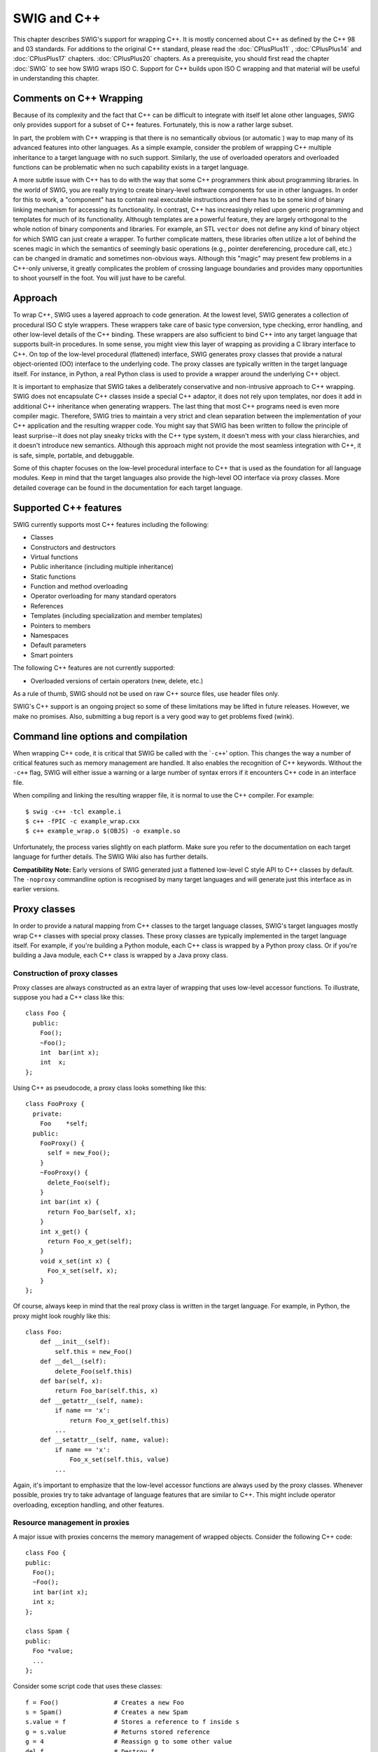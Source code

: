 SWIG and C++
==============

This chapter describes SWIG's support for wrapping C++. It is mostly
concerned about C++ as defined by the C++ 98 and 03 standards. For
additions to the original C++ standard, please read the :doc:`CPlusPlus11` ,
:doc:`CPlusPlus14` and :doc:`CPlusPlus17` chapters. :doc:`CPlusPlus20` 
chapters. As a prerequisite, you
should first read the chapter :doc:`SWIG` to see
how SWIG wraps ISO C. Support for C++ builds upon ISO C wrapping and
that material will be useful in understanding this chapter.

Comments on C++ Wrapping
----------------------------

Because of its complexity and the fact that C++ can be difficult to
integrate with itself let alone other languages, SWIG only provides
support for a subset of C++ features. Fortunately, this is now a rather
large subset.

In part, the problem with C++ wrapping is that there is no semantically
obvious (or automatic ) way to map many of its advanced features into
other languages. As a simple example, consider the problem of wrapping
C++ multiple inheritance to a target language with no such support.
Similarly, the use of overloaded operators and overloaded functions can
be problematic when no such capability exists in a target language.

A more subtle issue with C++ has to do with the way that some C++
programmers think about programming libraries. In the world of SWIG, you
are really trying to create binary-level software components for use in
other languages. In order for this to work, a "component" has to contain
real executable instructions and there has to be some kind of binary
linking mechanism for accessing its functionality. In contrast, C++ has
increasingly relied upon generic programming and templates for much of
its functionality. Although templates are a powerful feature, they are
largely orthogonal to the whole notion of binary components and
libraries. For example, an STL ``vector`` does not define any kind of
binary object for which SWIG can just create a wrapper. To further
complicate matters, these libraries often utilize a lot of behind the
scenes magic in which the semantics of seemingly basic operations (e.g.,
pointer dereferencing, procedure call, etc.) can be changed in dramatic
and sometimes non-obvious ways. Although this "magic" may present few
problems in a C++-only universe, it greatly complicates the problem of
crossing language boundaries and provides many opportunities to shoot
yourself in the foot. You will just have to be careful.

Approach
------------

To wrap C++, SWIG uses a layered approach to code generation. At the
lowest level, SWIG generates a collection of procedural ISO C style
wrappers. These wrappers take care of basic type conversion, type
checking, error handling, and other low-level details of the C++
binding. These wrappers are also sufficient to bind C++ into any target
language that supports built-in procedures. In some sense, you might
view this layer of wrapping as providing a C library interface to C++.
On top of the low-level procedural (flattened) interface, SWIG generates
proxy classes that provide a natural object-oriented (OO) interface to
the underlying code. The proxy classes are typically written in the
target language itself. For instance, in Python, a real Python class is
used to provide a wrapper around the underlying C++ object.

It is important to emphasize that SWIG takes a deliberately conservative
and non-intrusive approach to C++ wrapping. SWIG does not encapsulate
C++ classes inside a special C++ adaptor, it does not rely upon
templates, nor does it add in additional C++ inheritance when generating
wrappers. The last thing that most C++ programs need is even more
compiler magic. Therefore, SWIG tries to maintain a very strict and
clean separation between the implementation of your C++ application and
the resulting wrapper code. You might say that SWIG has been written to
follow the principle of least surprise--it does not play sneaky tricks
with the C++ type system, it doesn't mess with your class hierarchies,
and it doesn't introduce new semantics. Although this approach might not
provide the most seamless integration with C++, it is safe, simple,
portable, and debuggable.

Some of this chapter focuses on the low-level procedural interface to
C++ that is used as the foundation for all language modules. Keep in
mind that the target languages also provide the high-level OO interface
via proxy classes. More detailed coverage can be found in the
documentation for each target language.

Supported C++ features
--------------------------

SWIG currently supports most C++ features including the following:

-  Classes
-  Constructors and destructors
-  Virtual functions
-  Public inheritance (including multiple inheritance)
-  Static functions
-  Function and method overloading
-  Operator overloading for many standard operators
-  References
-  Templates (including specialization and member templates)
-  Pointers to members
-  Namespaces
-  Default parameters
-  Smart pointers

The following C++ features are not currently supported:

-  Overloaded versions of certain operators (new, delete, etc.)

As a rule of thumb, SWIG should not be used on raw C++ source files, use
header files only.

SWIG's C++ support is an ongoing project so some of these limitations
may be lifted in future releases. However, we make no promises. Also,
submitting a bug report is a very good way to get problems fixed (wink).

Command line options and compilation
----------------------------------------

When wrapping C++ code, it is critical that SWIG be called with the
\`\ ``-c++``' option. This changes the way a number of critical features
such as memory management are handled. It also enables the recognition
of C++ keywords. Without the ``-c++`` flag, SWIG will either issue a
warning or a large number of syntax errors if it encounters C++ code in
an interface file.

When compiling and linking the resulting wrapper file, it is normal to
use the C++ compiler. For example:

.. container:: shell

   ::

      $ swig -c++ -tcl example.i
      $ c++ -fPIC -c example_wrap.cxx 
      $ c++ example_wrap.o $(OBJS) -o example.so

Unfortunately, the process varies slightly on each platform. Make sure
you refer to the documentation on each target language for further
details. The SWIG Wiki also has further details.

**Compatibility Note:** Early versions of SWIG generated just a
flattened low-level C style API to C++ classes by default. The
``-noproxy`` commandline option is recognised by many target languages
and will generate just this interface as in earlier versions.

Proxy classes
-----------------

In order to provide a natural mapping from C++ classes to the target
language classes, SWIG's target languages mostly wrap C++ classes with
special proxy classes. These proxy classes are typically implemented in
the target language itself. For example, if you're building a Python
module, each C++ class is wrapped by a Python proxy class. Or if you're
building a Java module, each C++ class is wrapped by a Java proxy class.

Construction of proxy classes
~~~~~~~~~~~~~~~~~~~~~~~~~~~~~~~~~~~

Proxy classes are always constructed as an extra layer of wrapping that
uses low-level accessor functions. To illustrate, suppose you had a C++
class like this:

.. container:: code

   ::

      class Foo {
        public:
          Foo();
          ~Foo();
          int  bar(int x);
          int  x;
      };

Using C++ as pseudocode, a proxy class looks something like this:

.. container:: code

   ::

      class FooProxy {
        private:
          Foo    *self;
        public:
          FooProxy() {
            self = new_Foo();
          }
          ~FooProxy() {
            delete_Foo(self);
          }
          int bar(int x) {
            return Foo_bar(self, x);
          }
          int x_get() {
            return Foo_x_get(self);
          }
          void x_set(int x) {
            Foo_x_set(self, x);
          }
      };

Of course, always keep in mind that the real proxy class is written in
the target language. For example, in Python, the proxy might look
roughly like this:

.. container:: targetlang

   ::

      class Foo:
          def __init__(self):
              self.this = new_Foo()
          def __del__(self):
              delete_Foo(self.this)
          def bar(self, x):
              return Foo_bar(self.this, x)
          def __getattr__(self, name):
              if name == 'x':
                  return Foo_x_get(self.this)
              ...
          def __setattr__(self, name, value):
              if name == 'x':
                  Foo_x_set(self.this, value)
              ...

Again, it's important to emphasize that the low-level accessor functions
are always used by the proxy classes. Whenever possible, proxies try to
take advantage of language features that are similar to C++. This might
include operator overloading, exception handling, and other features.

Resource management in proxies
~~~~~~~~~~~~~~~~~~~~~~~~~~~~~~~~~~~~

A major issue with proxies concerns the memory management of wrapped
objects. Consider the following C++ code:

.. container:: code

   ::

      class Foo {
      public:
        Foo();
        ~Foo();
        int bar(int x);
        int x;
      };

      class Spam {
      public:
        Foo *value;
        ...
      };

Consider some script code that uses these classes:

.. container:: targetlang

   ::

      f = Foo()               # Creates a new Foo
      s = Spam()              # Creates a new Spam
      s.value = f             # Stores a reference to f inside s
      g = s.value             # Returns stored reference
      g = 4                   # Reassign g to some other value
      del f                   # Destroy f 

Now, ponder the resulting memory management issues. When objects are
created in the script, the objects are wrapped by newly created proxy
classes. That is, there is both a new proxy class instance and a new
instance of the underlying C++ class. In this example, both ``f`` and
``s`` are created in this way. However, the statement ``s.value`` is
rather curious---when executed, a pointer to ``f`` is stored inside
another object. This means that the scripting proxy class *AND* another
C++ class share a reference to the same object. To make matters even
more interesting, consider the statement ``g = s.value``. When executed,
this creates a new proxy class ``g`` that provides a wrapper around the
C++ object stored in ``s.value``. In general, there is no way to know
where this object came from---it could have been created by the script,
but it could also have been generated internally. In this particular
example, the assignment of ``g`` results in a second proxy class for
``f``. In other words, a reference to ``f`` is now shared by two proxy
classes *and* a C++ class.

Finally, consider what happens when objects are destroyed. In the
statement, ``g=4``, the variable ``g`` is reassigned. In many languages,
this makes the old value of ``g`` available for garbage collection.
Therefore, this causes one of the proxy classes to be destroyed. Later
on, the statement ``del f`` destroys the other proxy class. Of course,
there is still a reference to the original object stored inside another
C++ object. What happens to it? Is the object still valid?

To deal with memory management problems, proxy classes provide an API
for controlling ownership. In C++ pseudocode, ownership control might
look roughly like this:

.. container:: code

   ::

      class FooProxy {
        public:
          Foo    *self;
          int     thisown;

          FooProxy() {
            self = new_Foo();
            thisown = 1;       // Newly created object
          }
          ~FooProxy() {
            if (thisown) delete_Foo(self);
          }
          ...
          // Ownership control API
          void disown() {
            thisown = 0;
          }
          void acquire() {
            thisown = 1;
          }
      };

      class FooPtrProxy: public FooProxy {
      public:
        FooPtrProxy(Foo *s) {
          self = s;
          thisown = 0;
        }
      };

      class SpamProxy {
        ...
        FooProxy *value_get() {
          return FooPtrProxy(Spam_value_get(self));
        }
        void value_set(FooProxy *v) {
          Spam_value_set(self, v->self);
          v->disown();
        }
        ...
      };

Looking at this code, there are a few central features:

-  Each proxy class keeps an extra flag to indicate ownership. C++
   objects are only destroyed if the ownership flag is set.
-  When new objects are created in the target language, the ownership
   flag is set.
-  When a reference to an internal C++ object is returned, it is wrapped
   by a proxy class, but the proxy class does not have ownership.
-  In certain cases, ownership is adjusted. For instance, when a value
   is assigned to the member of a class, ownership is lost.
-  Manual ownership control is provided by special ``disown()`` and
   ``acquire()`` methods.

Given the tricky nature of C++ memory management, it is impossible for
proxy classes to automatically handle every possible memory management
problem. However, proxies do provide a mechanism for manual control that
can be used (if necessary) to address some of the more tricky memory
management problems.

Language specific details
~~~~~~~~~~~~~~~~~~~~~~~~~~~~~~~

Language specific details on proxy classes are contained in the chapters
describing each target language. This chapter has merely introduced the
topic in a very general way.

Simple C++ wrapping
-----------------------

The following code shows a SWIG interface file for a simple C++ class.

.. container:: code

   ::

      %module list
      %{
      #include "list.h"
      %}

      // Very simple C++ example for linked list

      class List {
      public:
        List();
        ~List();
        int  search(char *value);
        void insert(char *);
        void remove(char *);
        char *get(int n);
        int  length;
      static void print(List *l);
      };

To generate wrappers for this class, SWIG first reduces the class to a
collection of low-level C-style accessor functions which are then used
by the proxy classes.

Constructors and destructors
~~~~~~~~~~~~~~~~~~~~~~~~~~~~~~~~~~

C++ constructors and destructors are translated into accessor functions
such as the following :

.. container:: code

   ::

      List * new_List(void) {
        return new List;
      }
      void delete_List(List *l) {
        delete l;
      }

Default constructors, copy constructors and implicit destructors
~~~~~~~~~~~~~~~~~~~~~~~~~~~~~~~~~~~~~~~~~~~~~~~~~~~~~~~~~~~~~~~~~~~~~~

Following the C++ rules for implicit constructor and destructors, SWIG
will automatically assume there is one even when they are not explicitly
declared in the class interface.

In general then:

-  If a C++ class does not declare any explicit constructor, SWIG will
   automatically generate a wrapper for one.
-  If a C++ class does not declare an explicit copy constructor, SWIG
   will automatically generate a wrapper for one if the ``%copyctor`` is
   used.
-  If a C++ class does not declare an explicit destructor, SWIG will
   automatically generate a wrapper for one.

And as in C++, a few rules that alters the previous behavior:

-  A default constructor is not created if a class already defines a
   constructor with arguments.
-  Default constructors are not generated for classes with pure virtual
   methods or for classes that inherit from an abstract class, but don't
   provide definitions for all of the pure methods.
-  A default constructor is not created unless all base classes support
   a default constructor.
-  Default constructors and implicit destructors are not created if a
   class defines them in a ``private`` or ``protected`` section.
-  Default constructors and implicit destructors are not created if any
   base class defines a non-public default constructor or destructor.

SWIG should never generate a default constructor, copy constructor or
default destructor wrapper for a class in which it is illegal to do so.
In some cases, however, it could be necessary (if the complete class
declaration is not visible from SWIG, and one of the above rules is
violated) or desired (to reduce the size of the final interface) by
manually disabling the implicit constructor/destructor generation.

To manually disable these, the ``%nodefaultctor`` and ``%nodefaultdtor``
`feature flag <Customization.html#Customization_feature_flags>`__
directives can be used. Note that these directives only affects the
implicit generation, and they have no effect if the default/copy
constructors or destructor are explicitly declared in the class
interface.

For example:

.. container:: code

   ::

      %nodefaultctor Foo;  // Disable the default constructor for class Foo.
      class Foo {          // No default constructor is generated, unless one is declared
      ...
      };
      class Bar {          // A default constructor is generated, if possible
      ...
      };

The directive ``%nodefaultctor`` can also be applied "globally", as in:

.. container:: code

   ::

      %nodefaultctor; // Disable creation of default constructors
      class Foo {     // No default constructor is generated, unless one is declared
      ...
      };
      class Bar {   
      public:
        Bar();        // The default constructor is generated, since one is declared
      };
      %clearnodefaultctor; // Enable the creation of default constructors again

The corresponding ``%nodefaultdtor`` directive can be used to disable
the generation of the default or implicit destructor, if needed. Be
aware, however, that this could lead to memory leaks in the target
language. Hence, it is recommended to use this directive only in well
known cases. For example:

.. container:: code

   ::

      %nodefaultdtor Foo;   // Disable the implicit/default destructor for class Foo.
      class Foo {           // No destructor is generated, unless one is declared
      ...
      };

**Compatibility Note:** The generation of default constructors/implicit
destructors was made the default behavior in SWIG 1.3.7. This may break
certain older modules, but the old behavior can be easily restored using
``%nodefault`` or the ``-nodefault`` command line option. Furthermore,
in order for SWIG to properly generate (or not generate) default
constructors, it must be able to gather information from both the
``private`` and ``protected`` sections (specifically, it needs to know
if a private or protected constructor/destructor is defined). In older
versions of SWIG, it was fairly common to simply remove or comment out
the private and protected sections of a class due to parser limitations.
However, this removal may now cause SWIG to erroneously generate
constructors for classes that define a constructor in those sections.
Consider restoring those sections in the interface or using
``%nodefault`` to fix the problem.

**Note:** The ``%nodefault`` directive/``-nodefault`` options described
above, which disable both the default constructor and the implicit
destructors, could lead to memory leaks, and so it is strongly
recommended to not use them.

When constructor wrappers aren't created
~~~~~~~~~~~~~~~~~~~~~~~~~~~~~~~~~~~~~~~~~~~~~~

If a class defines a constructor, SWIG normally tries to generate a
wrapper for it. However, SWIG will not generate a constructor wrapper if
it thinks that it will result in illegal wrapper code. There are really
two cases where this might show up.

First, SWIG won't generate wrappers for protected or private
constructors. For example:

.. container:: code

   ::

      class Foo {
      protected:
        Foo();         // Not wrapped.
      public:
        ...
      };

Next, SWIG won't generate wrappers for a class if it appears to be
abstract--that is, it has undefined pure virtual methods. Here are some
examples:

.. container:: code

   ::

      class Bar {
      public:
        Bar();               // Not wrapped.  Bar is abstract.
        virtual void spam(void) = 0;
      };

      class Grok : public Bar {
      public:
        Grok();              // Not wrapped. No implementation of abstract spam().
      };

Some users are surprised (or confused) to find missing constructor
wrappers in their interfaces. In almost all cases, this is caused when
classes are determined to be abstract. To see if this is the case, run
SWIG with all of its warnings turned on:

.. container:: shell

   ::

      % swig -Wall -python module.i

In this mode, SWIG will issue a warning for all abstract classes. It is
possible to force a class to be non-abstract using this:

.. container:: code

   ::

      %feature("notabstract") Foo;

      class Foo : public Bar {
      public:
        Foo();    // Generated no matter what---not abstract.
        ...
      };

More information about ``%feature`` can be found in the `Customization
features <Customization.html#Customization>`__ chapter.

Copy constructors
~~~~~~~~~~~~~~~~~~~~~~~

If a class defines more than one constructor, its behavior depends on
the capabilities of the target language. If overloading is supported,
the copy constructor is accessible using the normal constructor
function. For example, if you have this:

.. container:: code

   ::

      class List {
      public:
        List();    
        List(const List &);      // Copy constructor
        ...
      };

then the copy constructor can be used as follows:

.. container:: targetlang

   ::

      x = List()               # Create a list
      y = List(x)              # Copy list x

If the target language does not support overloading, then the copy
constructor is available through a special function like this:

.. container:: code

   ::

      List *copy_List(List *f) {
        return new List(*f);
      }

**Note:** For a class ``X``, SWIG only treats a constructor as a copy
constructor if it can be applied to an object of type ``X`` or ``X *``.
If more than one copy constructor is defined, only the first definition
that appears is used as the copy constructor--other definitions will
result in a name-clash. Constructors such as ``X(const X &)``,
``X(X &)``, and ``X(X *)`` are handled as copy constructors in SWIG.

**Note:** SWIG does *not* generate a copy constructor wrapper unless one
is explicitly declared in the class. This differs from the treatment of
default constructors and destructors. However, copy constructor wrappers
can be generated if using the ``copyctor`` `feature
flag <Customization.html#Customization_feature_flags>`__. For example:

.. container:: code

   ::

      %copyctor List;

      class List {
      public:
        List();    
      };

Will generate a copy constructor wrapper for ``List``.

**Compatibility note:** Special support for copy constructors was not
added until SWIG-1.3.12. In previous versions, copy constructors could
be wrapped, but they had to be renamed. For example:

.. container:: code

   ::

      class Foo {
      public:
        Foo();
        %name(CopyFoo) Foo(const Foo &);
        ...
      };

For backwards compatibility, SWIG does not perform any special
copy-constructor handling if the constructor has been manually renamed.
For instance, in the above example, the name of the constructor is set
to ``new_CopyFoo()``. This is the same as in older versions.

Member functions
~~~~~~~~~~~~~~~~~~~~~~

All member functions are roughly translated into accessor functions like
this :

.. container:: code

   ::

      int List_search(List *obj, char *value) {
        return obj->search(value);
      }

This translation is the same even if the member function has been
declared as ``virtual``.

It should be noted that SWIG does not *actually* create a C accessor
function in the code it generates. Instead, member access such as
``obj->search(value)`` is directly inlined into the generated wrapper
functions. However, the name and calling convention of the low-level
procedural wrappers match the accessor function prototype described
above.

Static members
~~~~~~~~~~~~~~~~~~~~

Static member functions are called directly without making any special
transformations. For example, the static member function
``print(List *l)`` directly invokes ``List::print(List *l)`` in the
generated wrapper code.

Member data
~~~~~~~~~~~~~~~~~

Member data is handled in exactly the same manner as for C structures. A
pair of accessor functions are effectively created. For example :

.. container:: code

   ::

      int List_length_get(List *obj) {
        return obj->length;
      }
      int List_length_set(List *obj, int value) {
        obj->length = value;
        return value;
      }

A read-only member can be created using the ``%immutable`` and
``%mutable`` `feature
flag <Customization.html#Customization_feature_flags>`__ directive. For
example, we probably wouldn't want the user to change the length of a
list so we could do the following to make the value available, but
read-only.

.. container:: code

   ::

      class List {
      public:
      ...
      %immutable;
        int length;
      %mutable;
      ...
      };

Alternatively, you can specify an immutable member in advance like this:

.. container:: code

   ::

      %immutable List::length;
      ...
      class List {
        ...
        int length;         // Immutable by above directive
        ...
      };

Similarly, all data attributes declared as ``const`` are wrapped as
read-only members.

By default, SWIG uses the const reference typemaps for members that are
primitive types. There are some subtle issues when wrapping data members
that are not primitive types, such as classes. For instance, if you had
another class like this,

.. container:: code

   ::

      class Foo {
      public:
        List items;
        ...

then the low-level accessor to the ``items`` member actually uses
pointers. For example:

.. container:: code

   ::

      List *Foo_items_get(Foo *self) {
        return &self->items;
      }
      void Foo_items_set(Foo *self, List *value) {
        self->items = *value;
      }

More information about this can be found in the SWIG Basics chapter,
`Structure data members <SWIG.html#SWIG_structure_data_members>`__
section.

The wrapper code to generate the accessors for classes comes from the
pointer typemaps. This can be somewhat unnatural for some types. For
example, a user would expect the STL std::string class member variables
to be wrapped as a string in the target language, rather than a pointer
to this class. The const reference typemaps offer this type of
marshalling, so there is a feature to tell SWIG to use the const
reference typemaps rather than the pointer typemaps. It is the
naturalvar feature and can be used to effectively change the way
accessors are generated to the following:

.. container:: code

   ::

      const List &Foo_items_get(Foo *self) {
        return self->items;
      }
      void Foo_items_set(Foo *self, const List &value) {
        self->items = value;
      }

The ``%naturalvar`` directive is a macro for, and hence equivalent to,
``%feature("naturalvar")``. It can be used as follows:

.. container:: code

   ::

      // All List variables will use const List& typemaps
      %naturalvar List;

      // Only Foo::myList will use const List& typemaps
      %naturalvar Foo::myList;
      struct Foo {
        List myList;
      };

      // All non-primitive types will use const reference typemaps
      %naturalvar;

The observant reader will notice that ``%naturalvar`` works like any
other `feature flag <Customization.html#Customization_feature_flags>`__
directive but with some extra flexibility. The first of the example
usages above shows ``%naturalvar`` attaching to the ``myList``'s
variable type, that is the ``List`` class. The second usage shows
``%naturalvar`` attaching to the variable name. Hence the naturalvar
feature can be used on either the variable's name or type. Note that
using the naturalvar feature on a variable's name overrides any
naturalvar feature attached to the variable's type.

It is generally a good idea to use this feature globally as the
reference typemaps have extra NULL checking compared to the pointer
typemaps. A pointer can be NULL, whereas a reference cannot, so the
extra checking ensures that the target language user does not pass in a
value that translates to a NULL pointer and thereby preventing any
potential NULL pointer dereferences. The ``%naturalvar`` feature will
apply to global variables in addition to member variables in some
language modules, eg C# and Java.

The naturalvar behavior can also be turned on as a global setting via
the ``-naturalvar`` commandline option or the module mode option,
``%module(naturalvar=1)``. However, any use of
``%feature("naturalvar")`` will override the global setting.

**Compatibility note:** The ``%naturalvar`` feature was introduced in
SWIG-1.3.28, prior to which it was necessary to manually apply the const
reference typemaps, eg ``%apply const std::string & { std::string * }``,
but this example would also apply the typemaps to methods taking a
``std::string`` pointer.

**Compatibility note:** Read-only access used to be controlled by a pair
of directives ``%readonly`` and ``%readwrite``. Although these
directives still work, they generate a warning message. Simply change
the directives to ``%immutable;`` and ``%mutable;`` to silence the
warning. Don't forget the extra semicolon!

**Compatibility note:** Prior to SWIG-1.3.12, all members of unknown
type were wrapped into accessor functions using pointers. For example,
if you had a structure like this

.. container:: code

   ::

      struct Foo {
        size_t  len;
      };

and nothing was known about ``size_t``, then accessors would be written
to work with ``size_t *``. Starting in SWIG-1.3.12, this behavior has
been modified. Specifically, pointers will *only* be used if SWIG knows
that a datatype corresponds to a structure or class. Therefore, the
above code would be wrapped into accessors involving ``size_t``. This
change is subtle, but it smooths over a few problems related to
structure wrapping and some of SWIG's customization features.

Protection
--------------

SWIG wraps class members that are public following the C++ conventions,
i.e., by explicit public declaration or by the use of the ``using``
directive. In general, anything specified in a private or protected
section will be ignored, although the internal code generator sometimes
looks at the contents of the private and protected sections so that it
can properly generate code for default constructors and destructors.
Directors could also modify the way non-public virtual protected members
are treated.

By default, members of a class definition are assumed to be private
until you explicitly give a \`\ ``public:``' declaration (This is the
same convention used by C++).

Enums and constants
-----------------------

Enumerations and constants are handled differently by the different
language modules and are described in detail in the appropriate language
chapter. However, many languages map enums and constants in a class
definition into constants with the classname as a prefix. For example :

.. container:: code

   ::

      class Swig {
      public:
        enum {ALE, LAGER, PORTER, STOUT};
      };

Generates the following set of constants in the target scripting
language :

.. container:: targetlang

   ::

      Swig_ALE = Swig::ALE
      Swig_LAGER = Swig::LAGER
      Swig_PORTER = Swig::PORTER
      Swig_STOUT = Swig::STOUT

Members declared as ``const`` are wrapped as read-only members and do
not create constants.

Friends
-----------

Friend declarations are recognised by SWIG. For example, if you have
this code:

.. container:: code

   ::

      class Foo {
      public:
        ...
        friend void blah(Foo *f);
        ...
      };

then the ``friend`` declaration does result in a wrapper code equivalent
to one generated for the following declaration

.. container:: code

   ::

      class Foo {
      public:
        ...
      };

      void blah(Foo *f);    

A friend declaration, as in C++, is understood to be in the same scope
where the class is declared, hence, you can have

.. container:: code

   ::


      %ignore bar::blah(Foo *f);

      namespace bar {

        class Foo {
        public:
          ...
          friend void blah(Foo *f);
          ...
        };
      }

and a wrapper for the method 'blah' will not be generated.

References and pointers
----------------------------

C++ references are supported, but SWIG transforms them back into
pointers. For example, a declaration like this :

.. container:: code

   ::

      class Foo {
      public:
        double bar(double &a);
      }

has a low-level accessor

.. container:: code

   ::

      double Foo_bar(Foo *obj, double *a) {
        obj->bar(*a);
      }

As a special case, most language modules pass ``const`` references to
primitive datatypes (``int``, ``short``, ``float``, etc.) by value
instead of pointers. For example, if you have a function like this,

.. container:: code

   ::

      void foo(const int &x);

it is called from a script as follows:

.. container:: targetlang

   ::

      foo(3)              # Notice pass by value

Functions that return a reference are remapped to return a pointer
instead. For example:

.. container:: code

   ::

      class Bar {
      public:
        Foo &spam();
      };

Generates an accessor like this:

.. container:: code

   ::

      Foo *Bar_spam(Bar *obj) {
        Foo &result = obj->spam();
        return &result;
      }

However, functions that return ``const`` references to primitive
datatypes (``int``, ``short``, etc.) normally return the result as a
value rather than a pointer. For example, a function like this,

.. container:: code

   ::

      const int &bar();

will return integers such as 37 or 42 in the target scripting language
rather than a pointer to an integer.

Don't return references to objects allocated as local variables on the
stack. SWIG doesn't make a copy of the objects so this will probably
cause your program to crash.

**Note:** The special treatment for references to primitive datatypes is
necessary to provide more seamless integration with more advanced C++
wrapping applications---especially related to templates and the STL.
This was first added in SWIG-1.3.12.

Pass and return by value
-----------------------------

Occasionally, a C++ program will pass and return class objects by value.
For example, a function like this might appear:

.. container:: code

   ::

      Vector cross_product(Vector a, Vector b);

If no information is supplied about ``Vector``, SWIG creates a wrapper
function similar to the following:

.. container:: code

   ::

      Vector *wrap_cross_product(Vector *a, Vector *b) {
        Vector x = *a;
        Vector y = *b;
        Vector r = cross_product(x, y);
        return new Vector(r);
      }

In order for the wrapper code to compile, ``Vector`` must define a copy
constructor and a default constructor.

If ``Vector`` is defined as a class in the interface, but it does not
support a default constructor, SWIG changes the wrapper code by
encapsulating the arguments inside a special C++ template wrapper class,
through a process called the "Fulton Transform". This produces a wrapper
that looks like this:

.. container:: code

   ::

      Vector cross_product(Vector *a, Vector *b) {
        SwigValueWrapper<Vector> x = *a;
        SwigValueWrapper<Vector> y = *b;
        SwigValueWrapper<Vector> r = cross_product(x, y);
        return new Vector(r);
      }

This transformation is a little sneaky, but it provides support for
pass-by-value even when a class does not provide a default constructor
and it makes it possible to properly support a number of SWIG's
customization options. The definition of ``SwigValueWrapper`` can be
found by reading the SWIG wrapper code. This class is really nothing
more than a thin wrapper around a pointer.

Although SWIG usually detects the classes to which the Fulton Transform
should be applied, in some situations it's necessary to override it.
That's done with ``%feature("valuewrapper")`` to ensure it is used and
``%feature("novaluewrapper")`` to ensure it is not used:

.. container:: code

   ::

      %feature("novaluewrapper") A;    
      class A;

      %feature("valuewrapper") B;
      struct B { 
        B();
        // ....
      };   

It is well worth considering turning this feature on for classes that do
have a default constructor. It will remove a redundant constructor call
at the point of the variable declaration in the wrapper, so will
generate notably better performance for large objects or for classes
with expensive construction. Alternatively consider returning a
reference or a pointer.

**Note:** this transformation has no effect on typemaps or any other
part of SWIG---it should be transparent except that you may see this
code when reading the SWIG output file.

**Note:** This template transformation is new in SWIG-1.3.11 and may be
refined in future SWIG releases. In practice, it is only absolutely
necessary to do this for classes that don't define a default
constructor.

**Note:** The use of this template only occurs when objects are passed
or returned by value. It is not used for C++ pointers or references.

Inheritance
----------------

SWIG supports C++ inheritance of classes and allows both single and
multiple inheritance, as limited or allowed by the target language. The
SWIG type-checker knows about the relationship between base and derived
classes and allows pointers to any object of a derived class to be used
in functions of a base class. The type-checker properly casts pointer
values and is safe to use with multiple inheritance.

SWIG treats private or protected inheritance as close to the C++ spirit,
and target language capabilities, as possible. In most cases, this means
that SWIG will parse the non-public inheritance declarations, but that
will have no effect in the generated code, besides the implicit policies
derived for constructors and destructors.

The following example shows how SWIG handles inheritance. For clarity,
the full C++ code has been omitted.

.. container:: code

   ::

      // shapes.i
      %module shapes
      %{
      #include "shapes.h"
      %}

      class Shape {
      public:
        double x, y;
        virtual double area() = 0;
        virtual double perimeter() = 0;
        void    set_location(double x, double y);
      };
      class Circle : public Shape {
      public:
        Circle(double radius);
        ~Circle();
        double area();
        double perimeter();
      };
      class Square : public Shape {
      public:
        Square(double size);
        ~Square();
        double area();
        double perimeter();
      }

When wrapped into Python, we can perform the following operations (shown
using the low level Python accessors):

.. container:: targetlang

   ::

      $ python
      >>> import shapes
      >>> circle = shapes.new_Circle(7)
      >>> square = shapes.new_Square(10)
      >>> print shapes.Circle_area(circle)
      153.93804004599999757
      >>> print shapes.Shape_area(circle)
      153.93804004599999757
      >>> print shapes.Shape_area(square)
      100.00000000000000000
      >>> shapes.Shape_set_location(square, 2, -3)
      >>> print shapes.Shape_perimeter(square)
      40.00000000000000000
      >>>

In this example, Circle and Square objects have been created. Member
functions can be invoked on each object by making calls to
``Circle_area``, ``Square_area``, and so on. However, the same results
can be accomplished by simply using the ``Shape_area`` function on
either object.

One important point concerning inheritance is that the low-level
accessor functions are only generated for classes in which they are
actually declared. For instance, in the above example, the method
``set_location()`` is only accessible as ``Shape_set_location()`` and
not as ``Circle_set_location()`` or ``Square_set_location()``. Of
course, the ``Shape_set_location()`` function will accept any kind of
object derived from Shape. Similarly, accessor functions for the
attributes ``x`` and ``y`` are generated as ``Shape_x_get()``,
``Shape_x_set()``, ``Shape_y_get()``, and ``Shape_y_set()``. Functions
such as ``Circle_x_get()`` are not available--instead you should use
``Shape_x_get()``.

Note that there is a one to one correlation between the low-level
accessor functions and the proxy methods and therefore there is also a
one to one correlation between the C++ class methods and the generated
proxy class methods.

**Note:** For the best results, SWIG requires all base classes to be
defined in an interface. Otherwise, you may get a warning message like
this:

.. container:: shell

   ::

      example.i:18: Warning 401: Nothing known about base class 'Foo'. Ignored.

If any base class is undefined, SWIG still generates correct type
relationships. For instance, a function accepting a ``Foo *`` will
accept any object derived from ``Foo`` regardless of whether or not SWIG
actually wrapped the ``Foo`` class. If you really don't want to generate
wrappers for the base class, but you want to silence the warning, you
might consider using the ``%import`` directive to include the file that
defines ``Foo``. ``%import`` simply gathers type information, but
doesn't generate wrappers. Alternatively, you could just define ``Foo``
as an empty class in the SWIG interface or use `warning
suppression <Warnings.html#Warnings_suppression>`__.

**Note:** ``typedef``-names *can* be used as base classes. For example:

.. container:: code

   ::

      class Foo {
      ...
      };

      typedef Foo FooObj;
      class Bar : public FooObj {     // Ok.  Base class is Foo
      ...
      };

Similarly, ``typedef`` allows unnamed structures to be used as base
classes. For example:

.. container:: code

   ::

      typedef struct {
        ...
      } Foo;

      class Bar : public Foo {    // Ok. 
      ...
      };

**Compatibility Note:** Starting in version 1.3.7, SWIG only generates
low-level accessor wrappers for the declarations that are actually
defined in each class. This differs from SWIG1.1 which used to inherit
all of the declarations defined in base classes and regenerate
specialized accessor functions such as ``Circle_x_get()``,
``Square_x_get()``, ``Circle_set_location()``, and
``Square_set_location()``. This behavior resulted in huge amounts of
replicated code for large class hierarchies and made it awkward to build
applications spread across multiple modules (since accessor functions
are duplicated in every single module). It is also unnecessary to have
such wrappers when advanced features like proxy classes are used.
**Note:** Further optimizations are enabled when using the ``-fvirtual``
option, which avoids the regenerating of wrapper functions for virtual
members that are already defined in a base class.

A brief discussion of multiple inheritance, pointers, and type checking
----------------------------------------------------------------------------

When a target scripting language refers to a C++ object, it normally
uses a tagged pointer object that contains both the value of the pointer
and a type string. For example, in Tcl, a C++ pointer might be encoded
as a string like this:

.. container:: diagram

   ::

      _808fea88_p_Circle

A somewhat common question is whether or not the type-tag could be
safely removed from the pointer. For instance, to get better
performance, could you strip all type tags and just use simple integers
instead?

In general, the answer to this question is no. In the wrappers, all
pointers are converted into a common data representation in the target
language. Typically this is the equivalent of casting a pointer to
``void *``. This means that any C++ type information associated with the
pointer is lost in the conversion.

The problem with losing type information is that it is needed to
properly support many advanced C++ features--especially multiple
inheritance. For example, suppose you had code like this:

.. container:: code

   ::

      class A {
      public:
        int x;
      };

      class B {
      public:
        int y;
      };

      class C : public A, public B {
      };

      int A_function(A *a) {
        return a->x;
      }

      int B_function(B *b) {
        return b->y;
      }

Now, consider the following code that uses ``void *``.

.. container:: code

   ::

      C *c = new C();
      void *p = (void *) c;
      ...
      int x = A_function((A *) p);
      int y = B_function((B *) p);

In this code, both ``A_function()`` and ``B_function()`` may legally
accept an object of type ``C *`` (via inheritance). However, one of the
functions will always return the wrong result when used as shown. The
reason for this is that even though ``p`` points to an object of type
``C``, the casting operation doesn't work like you would expect.
Internally, this has to do with the data representation of ``C``. With
multiple inheritance, the data from each base class is stacked together.
For example:

.. container:: diagram

   ::

                   ------------    <--- (C *),  (A *)
                  |     A      |
                  |------------|   <--- (B *)
                  |     B      |
                   ------------   

Because of this stacking, a pointer of type ``C *`` may change value
when it is converted to a ``A *`` or ``B *``. However, this adjustment
does *not* occur if you are converting from a ``void *``.

The use of type tags marks all pointers with the real type of the
underlying object. This extra information is then used by SWIG generated
wrappers to correctly cast pointer values under inheritance (avoiding
the above problem).

Some of the language modules are able to solve the problem by storing
multiple instances of the pointer, for example, ``A *``, in the A proxy
class as well as ``C *`` in the C proxy class. The correct cast can then
be made by choosing the correct ``void *`` pointer to use and is
guaranteed to work as the cast to a void pointer and back to the same
type does not lose any type information:

.. container:: code

   ::

      C *c = new C();
      void *p = (void *) c;
      void *pA = (void *) c;
      void *pB = (void *) c;
      ...
      int x = A_function((A *) pA);
      int y = B_function((B *) pB);

In practice, the pointer is held as an integral number in the target
language proxy class.

Default arguments
----------------------

SWIG will wrap all types of functions that have default arguments. For
example member functions:

.. container:: code

   ::

      class Foo {
      public:
        void bar(int x, int y = 3, int z = 4);
      };

SWIG handles default arguments by generating an extra overloaded method
for each defaulted argument. SWIG is effectively handling methods with
default arguments as if it was wrapping the equivalent overloaded
methods. Thus for the example above, it is as if we had instead given
the following to SWIG:

.. container:: code

   ::

      class Foo {
      public:
        void bar(int x, int y, int z);
        void bar(int x, int y);
        void bar(int x);
      };

The wrappers produced are exactly the same as if the above code was
instead fed into SWIG. Details of this are covered in the next section
`Overloaded functions and methods <#SWIGPlus_overloaded_methods>`__.
This approach allows SWIG to wrap all possible default arguments, but
can be verbose. For example if a method has ten default arguments, then
eleven wrapper methods are generated.

Please see the `Features and default
arguments <Customization.html#Customization_features_default_args>`__
section for more information on using ``%feature`` with functions with
default arguments. The `Renaming and ambiguity
resolution <#SWIGPlus_ambiguity_resolution_renaming>`__ section also
deals with using ``%rename`` and ``%ignore`` on methods with default
arguments. If you are writing your own typemaps for types used in
methods with default arguments, you may also need to write a
``typecheck`` typemap. See the `Typemaps and
overloading <Typemaps.html#Typemaps_overloading>`__ section for details
or otherwise use the ``compactdefaultargs`` feature flag as mentioned
below.

**Compatibility note:** Versions of SWIG prior to SWIG-1.3.23 wrapped
default arguments slightly differently. Instead a single wrapper method
was generated and the default values were copied into the C++ wrappers
so that the method being wrapped was then called with all the arguments
specified. If the size of the wrappers are a concern then this approach
to wrapping methods with default arguments can be re-activated by using
the ``compactdefaultargs`` `feature
flag <Customization.html#Customization_feature_flags>`__.

.. container:: code

   ::

      %feature("compactdefaultargs") Foo::bar;
      class Foo {
      public:
        void bar(int x, int y = 3, int z = 4);
      };

This is great for reducing the size of the wrappers, but the caveat is
it does not work for the statically typed languages, such as C# and
Java, which don't have optional arguments in the language, Another
restriction of this feature is that it cannot handle default arguments
that are not public. The following example illustrates this:

.. container:: code

   ::

      class Foo {
      private:
        static const int spam;
      public:
        void bar(int x, int y = spam);   // Won't work with %feature("compactdefaultargs") -
                                         // private default value
      };

This produces uncompilable wrapper code because default values in C++
are evaluated in the same scope as the member function whereas SWIG
evaluates them in the scope of a wrapper function (meaning that the
values have to be public).

The ``compactdefaultargs`` feature is automatically turned on when
wrapping `C code with default
arguments <SWIG.html#SWIG_default_args>`__. Some target languages will
also automatically turn on this feature if the keyword arguments feature
(kwargs) is specified for either C or C++ functions, and the target
language supports kwargs, the ``compactdefaultargs`` feature is also
automatically turned on. Keyword arguments are a language feature of
some scripting languages, for example Ruby and Python. SWIG is unable to
support kwargs when wrapping overloaded methods, so the default approach
cannot be used.

Overloaded functions and methods
-------------------------------------

In many language modules, SWIG provides partial support for overloaded
functions, methods, and constructors. For example, if you supply SWIG
with overloaded functions like this:

.. container:: code

   ::

      void foo(int x) {
        printf("x is %d\n", x);
      }
      void foo(char *x) {
        printf("x is '%s'\n", x);
      }

The function is used in a completely natural way. For example:

.. container:: targetlang

   ::

      >>> foo(3)
      x is 3
      >>> foo("hello")
      x is 'hello'
      >>>

Overloading works in a similar manner for methods and constructors. For
example if you have this code,

.. container:: code

   ::

      class Foo {
      public:
        Foo();
        Foo(const Foo &);   // Copy constructor
        void bar(int x);
        void bar(char *s, int y);
      };

it might be used like this

.. container:: targetlang

   ::

      >>> f = Foo()          # Create a Foo
      >>> f.bar(3)
      >>> g = Foo(f)         # Copy Foo
      >>> f.bar("hello", 2)

Dispatch function generation
~~~~~~~~~~~~~~~~~~~~~~~~~~~~~~~~~~~

The implementation of overloaded functions and methods is somewhat
complicated due to the dynamic nature of scripting languages. Unlike
C++, which binds overloaded methods at compile time, SWIG must determine
the proper function as a runtime check for scripting language targets.
This check is further complicated by the typeless nature of certain
scripting languages. For instance, in Tcl, all types are simply strings.
Therefore, if you have two overloaded functions like this,

.. container:: code

   ::

      void foo(char *x);
      void foo(int x);

the order in which the arguments are checked plays a rather critical
role.

For statically typed languages, SWIG uses the language's method
overloading mechanism. To implement overloading for the scripting
languages, SWIG generates a dispatch function that checks the number of
passed arguments and their types. To create this function, SWIG first
examines all of the overloaded methods and ranks them according to the
following rules:

#. **Number of required arguments.** Methods are sorted by increasing
   number of required arguments.

#. **Argument type precedence.** All C++ datatypes are assigned a
   numeric type precedence value (which is determined by the language
   module).

   .. container:: diagram

      ::

         Type              Precedence
         ----------------  ----------
         TYPE *            0     (High)
         void *            20
         Integers          40
         Floating point    60
         char              80
         Strings           100   (Low)

   Using these precedence values, overloaded methods with the same
   number of required arguments are sorted in increased order of
   precedence values.

This may sound very confusing, but an example will help. Consider the
following collection of overloaded methods:

.. container:: code

   ::

      void foo(double);
      void foo(int);
      void foo(Bar *);
      void foo();
      void foo(int x, int y, int z, int w);
      void foo(int x, int y, int z = 3);
      void foo(double x, double y);
      void foo(double x, Bar *z);

The first rule simply ranks the functions by required argument count.
This would produce the following list:

.. container:: diagram

   ::

      rank
      -----
      [0]   foo()
      [1]   foo(double);
      [2]   foo(int);
      [3]   foo(Bar *);
      [4]   foo(int x, int y, int z = 3);
      [5]   foo(double x, double y)
      [6]   foo(double x, Bar *z)
      [7]   foo(int x, int y, int z, int w);

The second rule, simply refines the ranking by looking at argument type
precedence values.

.. container:: diagram

   ::

      rank
      -----
      [0]   foo()
      [1]   foo(Bar *);
      [2]   foo(int);
      [3]   foo(double);
      [4]   foo(int x, int y, int z = 3);
      [5]   foo(double x, Bar *z)
      [6]   foo(double x, double y)
      [7]   foo(int x, int y, int z, int w);

Finally, to generate the dispatch function, the arguments passed to an
overloaded method are simply checked in the same order as they appear in
this ranking.

If you're still confused, don't worry about it---SWIG is probably doing
the right thing.

Ambiguity in overloading
~~~~~~~~~~~~~~~~~~~~~~~~~~~~~~~

Regrettably, SWIG is not able to support every possible use of valid C++
overloading. Consider the following example:

.. container:: code

   ::

      void foo(int x);
      void foo(long x);

In C++, this is perfectly legal. However, in a scripting language, there
is generally only one kind of integer object. Therefore, which one of
these functions do you pick? Clearly, there is no way to truly make a
distinction just by looking at the value of the integer itself (``int``
and ``long`` may even be the same precision). Therefore, when SWIG
encounters this situation, it may generate a warning message like this
for scripting languages:

.. container:: shell

   ::

      example.i:4: Warning 509: Overloaded method foo(long) effectively ignored,
      example.i:3: Warning 509: as it is shadowed by foo(int).

or for statically typed languages like Java:

.. container:: shell

   ::

      example.i:4: Warning 516: Overloaded method foo(long) ignored,
      example.i:3: Warning 516: using foo(int) instead.
      at example.i:3 used.

This means that the second overloaded function will be inaccessible from
a scripting interface or the method won't be wrapped at all. This is
done as SWIG does not know how to disambiguate it from an earlier
method.

Ambiguity problems are known to arise in the following situations:

-  Integer conversions. Datatypes such as ``int``, ``long``, and
   ``short`` cannot be disambiguated in some languages. Shown above.
-  Floating point conversion. ``float`` and ``double`` can not be
   disambiguated in some languages.
-  Pointers and references. For example, ``Foo *`` and ``Foo &``.
-  Pointers and arrays. For example, ``Foo *`` and ``Foo [4]``.
-  Pointers and instances. For example, ``Foo`` and ``Foo *``. Note:
   SWIG converts all instances to pointers.
-  Qualifiers. For example, ``const Foo *`` and ``Foo *``.
-  Default vs. non default arguments. For example, ``foo(int a, int b)``
   and ``foo(int a, int b = 3)``.

When an ambiguity arises, methods are checked in the same order as they
appear in the interface file. Therefore, earlier methods will shadow
methods that appear later.

When wrapping an overloaded function, there is a chance that you will
get a warning message like this:

.. container:: shell

   ::

      example.i:3: Warning 467: Overloaded foo(int) not supported (incomplete type checking rule - 
      no precedence level in typecheck typemap for 'int').

This error means that the target language module supports overloading,
but for some reason there is no type-checking rule that can be used to
generate a working dispatch function. The resulting behavior is then
undefined. You should report this as a bug to the `SWIG bug tracking
database <http://www.swig.org/bugs.html>`__ if this is due to one of the
typemaps supplied with SWIG.

If you get an error message such as the following,

.. container:: shell

   ::

      foo.i:6. Overloaded declaration ignored.  Spam::foo(double )
      foo.i:5. Previous declaration is Spam::foo(int )
      foo.i:7. Overloaded declaration ignored.  Spam::foo(Bar *, Spam *, int )
      foo.i:5. Previous declaration is Spam::foo(int )

it means that the target language module has not yet implemented support
for overloaded functions and methods. The only way to fix the problem is
to read the next section.

Renaming and ambiguity resolution
~~~~~~~~~~~~~~~~~~~~~~~~~~~~~~~~~~~~~~~~

If an ambiguity in overload resolution occurs or if a module doesn't
allow overloading, there are a few strategies for dealing with the
problem. First, you can tell SWIG to ignore one of the methods. This is
easy---simply use the ``%ignore`` directive. For example:

.. container:: code

   ::

      %ignore foo(long);

      void foo(int);
      void foo(long);       // Ignored.  Oh well.

The other alternative is to rename one of the methods. This can be done
using ``%rename``. For example:

.. container:: code

   ::

      %rename("foo_short") foo(short);
      %rename(foo_long) foo(long);

      void foo(int);
      void foo(short);      // Accessed as foo_short()
      void foo(long);       // Accessed as foo_long()

Note that the quotes around the new name are optional, however, should
the new name be a C/C++ keyword they would be essential in order to
avoid a parsing error. The ``%ignore`` and ``%rename`` directives are
both rather powerful in their ability to match declarations. When used
in their simple form, they apply to both global functions and methods.
For example:

.. container:: code

   ::

      /* Forward renaming declarations */
      %rename(foo_i) foo(int); 
      %rename(foo_d) foo(double);
      ...
      void foo(int);           // Becomes 'foo_i'
      void foo(char *c);       // Stays 'foo' (not renamed)

      class Spam {
      public:
        void foo(int);      // Becomes 'foo_i'
        void foo(double);   // Becomes 'foo_d'
        ...
      };

If you only want the renaming to apply to a certain scope, the C++ scope
resolution operator (::) can be used. For example:

.. container:: code

   ::

      %rename(foo_i) ::foo(int);      // Only rename foo(int) in the global scope.
                                      // (will not rename class members)

      %rename(foo_i) Spam::foo(int);  // Only rename foo(int) in class Spam

When a renaming operator is applied to a class as in ``Spam::foo(int)``,
it is applied to that class and all derived classes. This can be used to
apply a consistent renaming across an entire class hierarchy with only a
few declarations. For example:

.. container:: code

   ::

      %rename(foo_i) Spam::foo(int);
      %rename(foo_d) Spam::foo(double);

      class Spam {
      public:
        virtual void foo(int);      // Renamed to foo_i
        virtual void foo(double);   // Renamed to foo_d
        ...
      };

      class Bar : public Spam {
      public:
        virtual void foo(int);      // Renamed to foo_i
        virtual void foo(double);   // Renamed to foo_d
        ...
      };

      class Grok : public Bar {
      public:
        virtual void foo(int);      // Renamed to foo_i
        virtual void foo(double);   // Renamed to foo_d
        ...
      };

It is also possible to include ``%rename`` specifications in the class
definition itself. For example:

.. container:: code

   ::

      class Spam {
        %rename(foo_i) foo(int);
        %rename(foo_d) foo(double);
      public:
        virtual void foo(int);      // Renamed to foo_i
        virtual void foo(double);   // Renamed to foo_d
        ...
      };

      class Bar : public Spam {
      public:
        virtual void foo(int);      // Renamed to foo_i
        virtual void foo(double);   // Renamed to foo_d
      ...
      };

In this case, the ``%rename`` directives still get applied across the
entire inheritance hierarchy, but it's no longer necessary to explicitly
specify the class prefix ``Spam::``.

A special form of ``%rename`` can be used to apply a renaming just to
class members (of all classes):

.. container:: code

   ::

      %rename(foo_i) *::foo(int);   // Only rename foo(int) if it appears in a class.

Note: the ``*::`` syntax is non-standard C++, but the '*' is meant to be
a wildcard that matches any class name (we couldn't think of a better
alternative so if you have a better idea, send email to the `swig-devel
mailing list <http://www.swig.org/mail.html>`__.

Although this discussion has primarily focused on ``%rename`` all of the
same rules also apply to ``%ignore``. For example:

.. container:: code

   ::

      %ignore foo(double);          // Ignore all foo(double)
      %ignore Spam::foo;            // Ignore foo in class Spam
      %ignore Spam::foo(double);    // Ignore foo(double) in class Spam
      %ignore *::foo(double);       // Ignore foo(double) in all classes

When applied to a base class, ``%ignore`` forces all definitions in
derived classes to disappear. For example, ``%ignore Spam::foo(double)``
will eliminate ``foo(double)`` in ``Spam`` and all classes derived from
``Spam``.

**Notes on %rename and %ignore:**

-  Since, the ``%rename`` declaration is used to declare a renaming in
   advance, it can be placed at the start of an interface file. This
   makes it possible to apply a consistent name resolution without
   having to modify header files. For example:

   .. container:: code

      ::

         %module foo

         /* Rename these overloaded functions */
         %rename(foo_i) foo(int); 
         %rename(foo_d) foo(double);

         %include "header.h"

-  The scope qualifier (::) can also be used on simple names. For
   example:

   .. container:: code

      ::

         %rename(bar) ::foo;       // Rename foo to bar in global scope only
         %rename(bar) Spam::foo;   // Rename foo to bar in class Spam only
         %rename(bar) *::foo;      // Rename foo in classes only

-  Name matching tries to find the most specific match that is defined.
   A qualified name such as ``Spam::foo`` always has higher precedence
   than an unqualified name ``foo``. ``Spam::foo`` has higher precedence
   than ``*::foo`` and ``*::foo`` has higher precedence than ``foo``. A
   parameterized name has higher precedence than an unparameterized name
   within the same scope level. However, an unparameterized name with a
   scope qualifier has higher precedence than a parameterized name in
   global scope (e.g., a renaming of ``Spam::foo`` takes precedence over
   a renaming of ``foo(int)``).

-  The order in which ``%rename`` directives are defined does not matter
   as long as they appear before the declarations to be renamed. Thus,
   there is no difference between saying:

   .. container:: code

      ::

         %rename(bar) foo;
         %rename(foo_i) Spam::foo(int);
         %rename(Foo) Spam::foo;

   and this

   .. container:: code

      ::

         %rename(Foo) Spam::foo;
         %rename(bar) foo;
         %rename(foo_i) Spam::foo(int);

   (the declarations are not stored in a linked list and order has no
   importance). Of course, a repeated ``%rename`` directive will change
   the setting for a previous ``%rename`` directive if exactly the same
   name, scope, and parameters are supplied.

-  For multiple inheritance where renaming rules are defined for
   multiple base classes, the first renaming rule found on a depth-first
   traversal of the class hierarchy is used.

-  The name matching rules strictly follow member qualifier rules. For
   example, if you have a class and member with a member that is const
   qualified like this:

   .. container:: code

      ::

         class Spam {
         public:
           ...
           void bar() const;
           ...
         };

   the declaration

   .. container:: code

      ::

         %rename(name) Spam::bar();

   will not apply as there is no unqualified member ``bar()``. The
   following will apply the rename as the qualifier matches correctly:

   .. container:: code

      ::

         %rename(name) Spam::bar() const;

   Similarly for combinations of cv-qualifiers and ref-qualifiers, all
   the qualifiers must be specified to match correctly:

   .. container:: code

      ::

         %rename(name) Jam::bar();          // will not match
         %rename(name) Jam::bar() &;        // will not match
         %rename(name) Jam::bar() const;    // will not match
         %rename(name) Jam::bar() const &;  // ok, will match

         class Jam {
         public:
           ...
           void bar() const &;
           ...
         };

   An often overlooked C++ feature is that classes can define two
   different overloaded members that differ only in their qualifiers,
   like this:

   .. container:: code

      ::

         class Spam {
         public:
           ...
           void bar();         // Unqualified member
           void bar() const;   // Qualified member
           ...
         };

   %rename can then be used to target each of the overloaded methods
   individually. For example we can give them separate names in the
   target language:

   .. container:: code

      ::

         %rename(name1) Spam::bar();
         %rename(name2) Spam::bar() const;

   Similarly, if you merely wanted to ignore one of the declarations,
   use ``%ignore`` with the full qualifier. For example, the following
   directive would tell SWIG to ignore the ``const`` version of
   ``bar()`` above:

   .. container:: code

      ::

         %ignore Spam::bar() const;   // Ignore bar() const, but leave other bar() alone

-  Currently no resolution is performed in order to match function
   parameters. This means function parameter types must match exactly.
   For example, namespace qualifiers and typedefs will not work. The
   following usage of typedefs demonstrates this:

   .. container:: code

      ::

         typedef int Integer;

         %rename(foo_i) foo(int);

         class Spam {
         public:
           void foo(Integer);  // Stays 'foo' (not renamed)
         };
         class Ham {
         public:
           void foo(int);      // Renamed to foo_i
         };

-  The name matching rules also use default arguments for finer control
   when wrapping methods that have default arguments. Recall that
   methods with default arguments are wrapped as if the equivalent
   overloaded methods had been parsed (`Default
   arguments <#SWIGPlus_default_args>`__ section). Let's consider the
   following example class:

   .. container:: code

      ::

         class Spam {
         public:
           ...
           void bar(int i=-1, double d=0.0);
           ...
         };

   The following ``%rename`` will match exactly and apply to all the
   target language overloaded methods because the declaration with the
   default arguments exactly matches the wrapped method:

   .. container:: code

      ::

         %rename(newbar) Spam::bar(int i=-1, double d=0.0);

   The C++ method can then be called from the target language with the
   new name no matter how many arguments are specified, for example:
   ``newbar(2, 2.0)``, ``newbar(2)`` or ``newbar()``. However, if the
   ``%rename`` does not contain the default arguments:

   .. container:: code

      ::

         %rename(newbar) Spam::bar(int i, double d);

   then only one of the three equivalent overloaded methods will be
   renamed and wrapped as if SWIG parsed:

   .. container:: code

      ::

         void Spam::newbar(int i, double d);
         void Spam::bar(int i);
         void Spam::bar();

   The C++ method must then be called from the target language with the
   new name ``newbar(2, 2.0)`` when both arguments are supplied or with
   the original name as ``bar(2)`` (one argument) or ``bar()`` (no
   arguments).

   In fact it is possible to use ``%rename`` on the equivalent
   overloaded methods, to rename all the equivalent overloaded methods:

   .. container:: code

      ::

         %rename(bar_2args)   Spam::bar(int i, double d);
         %rename(bar_1arg)    Spam::bar(int i);
         %rename(bar_default) Spam::bar();

   Similarly, the extra overloaded methods can be selectively ignored
   using ``%ignore``.

   **Compatibility note:** The ``%rename`` directive introduced the
   default argument matching rules in SWIG-1.3.23 at the same time as
   the changes to wrapping methods with default arguments was
   introduced.

Comments on overloading
~~~~~~~~~~~~~~~~~~~~~~~~~~~~~~

Support for overloaded methods was first added in SWIG-1.3.14. The
implementation is somewhat unusual when compared to similar tools. For
instance, the order in which declarations appear is largely irrelevant
in SWIG. Furthermore, SWIG does not rely upon trial execution or
exception handling to figure out which method to invoke.

Internally, the overloading mechanism is completely configurable by the
target language module. Therefore, the degree of overloading support may
vary from language to language. As a general rule, statically typed
languages like Java are able to provide more support than dynamically
typed languages like Perl, Python, Ruby, and Tcl.

Overloaded operators
-------------------------

C++ overloaded operator declarations can be wrapped. For example,
consider a class like this:

.. container:: code

   ::

      class Complex {
      private:
        double rpart, ipart;
      public:
        Complex(double r = 0, double i = 0) : rpart(r), ipart(i) { }
        Complex(const Complex &c) : rpart(c.rpart), ipart(c.ipart) { }
        Complex &operator=(const Complex &c) {
          rpart = c.rpart;
          ipart = c.ipart;
          return *this;
        }
        Complex operator+(const Complex &c) const {
          return Complex(rpart+c.rpart, ipart+c.ipart);
        }
        Complex operator-(const Complex &c) const {
          return Complex(rpart-c.rpart, ipart-c.ipart);
        }
        Complex operator*(const Complex &c) const {
          return Complex(rpart*c.rpart - ipart*c.ipart,
                         rpart*c.ipart + c.rpart*ipart);
        }
        Complex operator-() const {
          return Complex(-rpart, -ipart);
        }
        double re() const { return rpart; }
        double im() const { return ipart; }
      };

When operator declarations appear, they are handled in *exactly* the
same manner as regular methods. However, the names of these methods are
set to strings like "``operator +``" or "``operator -``". The problem
with these names is that they are illegal identifiers in most scripting
languages. For instance, you can't just create a method called
"``operator +``" in Python--there won't be any way to call it.

Some language modules already know how to automatically handle certain
operators (mapping them into operators in the target language). However,
the underlying implementation of this is really managed in a very
general way using the ``%rename`` directive. For example, in Python a
declaration similar to this is used:

.. container:: code

   ::

      %rename(__add__) Complex::operator+;

This binds the + operator to a method called ``__add__`` (which is
conveniently the same name used to implement the Python + operator).
Internally, the generated wrapper code for a wrapped operator will look
something like this pseudocode:

.. container:: code

   ::

      _wrap_Complex___add__(args) {
        ... get args ...
        obj->operator+(args);
        ...
      }

When used in the target language, it may now be possible to use the
overloaded operator normally. For example:

.. container:: targetlang

   ::

      >>> a = Complex(3, 4)
      >>> b = Complex(5, 2)
      >>> c = a + b           # Invokes __add__ method

It is important to realize that there is nothing magical happening here.
The ``%rename`` directive really only picks a valid method name. If you
wrote this:

.. container:: code

   ::

      %rename(add) operator+;

The resulting scripting interface might work like this:

.. container:: targetlang

   ::

      a = Complex(3, 4)
      b = Complex(5, 2)
      c = a.add(b)      # Call a.operator+(b)

All of the techniques described to deal with overloaded functions also
apply to operators. For example:

.. container:: code

   ::

      %ignore Complex::operator=;             // Ignore = in class Complex
      %ignore *::operator=;                   // Ignore = in all classes
      %ignore operator=;                      // Ignore = everywhere.

      %rename(__sub__) Complex::operator-; 
      %rename(__neg__) Complex::operator-();  // Unary - 

The last part of this example illustrates how multiple definitions of
the ``operator-`` method might be handled.

Handling operators in this manner is mostly straightforward. However,
there are a few subtle issues to keep in mind:

-  In C++, it is fairly common to define different versions of the
   operators to account for different types. For example, a class might
   also include a friend function like this:

   .. container:: code

      ::

         class Complex {
         public:
           friend Complex operator+(Complex &, double);
         };
         Complex operator+(Complex &, double);

   SWIG simply ignores all ``friend`` declarations. Furthermore, it
   doesn't know how to associate the associated ``operator+`` with the
   class (because it's not a member of the class).

   It's still possible to make a wrapper for this operator, but you'll
   have to handle it like a normal function. For example:

   .. container:: code

      ::

         %rename(add_complex_double) operator+(Complex &, double);

-  Certain operators are ignored by default. For instance, ``new`` and
   ``delete`` operators are ignored as well as conversion and index
   operators. A warning such as the one below is shown:

   .. container:: shell

      ::

         example.i:12: Warning 503: Can't wrap 'operator []' unless renamed to a valid identifier.

-  The index operator, ``operator[]``, is particularly difficult to
   overload due to differences in C++ implementations. Specifically, the
   get and set operators in other languages typically are separated into
   two methods such that additional logic can be packed into the
   operations; C# uses ``this[type key] { get { ... } set { ... }}``,
   Python uses ``__getitem__`` and ``__setitem__``, etc. In C++ if the
   return type of ``operator[]`` is a reference and the method is const,
   it is often indicative of the *setter*, and the *getter* is usually a
   const function return an object by value. In the absence of any hard
   and fast rules and the fact that there may be multiple index
   operators, it is up to the user to choose the getter and setter to
   use by using %rename as shown earlier.

-  The semantics of certain C++ operators may not match those in the
   target language.

Class extension
--------------------

New methods can be added to a class using the ``%extend`` directive.
This directive is primarily used in conjunction with proxy classes to
add additional functionality to an existing class. For example :

.. container:: code

   ::

      %module vector
      %{
      #include "vector.h"
      %}

      class Vector {
      public:
        double x, y, z;
        Vector();
        ~Vector();
        ... bunch of C++ methods ...
        %extend {
          char *__str__() {
            static char temp[256];
            sprintf(temp, "[ %g, %g, %g ]", $self->x, $self->y, $self->z);
            return &temp[0];
          }
        }
      };

This code adds a ``__str__`` method to our class for producing a string
representation of the object. In Python, such a method would allow us to
print the value of an object using the ``print`` command.

.. container:: targetlang

   ::

      >>>
      >>> v = Vector();
      >>> v.x = 3
      >>> v.y = 4
      >>> v.z = 0
      >>> print(v)
      [ 3.0, 4.0, 0.0 ]
      >>>

The C++ 'this' pointer is often needed to access member variables,
methods etc. The ``$self`` special variable should be used wherever you
could use 'this'. The example above demonstrates this for accessing
member variables. Note that the members dereferenced by ``$self`` must
be public members as the code is ultimately generated into a global
function and so will not have any access to non-public members. The
implicit 'this' pointer that is present in C++ methods is not present in
``%extend`` methods. In order to access anything in the extended class
or its base class, an explicit 'this' is required. The following example
shows how one could access base class members:

.. container:: code

   ::

      struct Base {
        virtual void method(int v) {
          ...
        }
        int value;
      };
      struct Derived : Base {
      };
      %extend Derived {
        virtual void method(int v) {
          $self->Base::method(v); // akin to this->Base::method(v);
          $self->value = v;       // akin to this->value = v;
          ...
        }
      }

The following special variables are expanded if used within a %extend
block: $name, $symname, $overname, $decl, $fulldecl, $parentclassname
and $parentclasssymname. The `Special
variables <Customization.html#Customization_exception_special_variables>`__
section provides more information each of these special variables.

The ``%extend`` directive follows all of the same conventions as its use
with C structures. Please refer to the `Adding member functions to C
structures <SWIG.html#SWIG_adding_member_functions>`__ section for
further details.

**Compatibility note:** The ``%extend`` directive is a new name for the
``%addmethods`` directive in SWIG1.1. Since ``%addmethods`` could be
used to extend a structure with more than just methods, a more suitable
directive name has been chosen.

.. _cpp_templates:

Templates
--------------

Template type names may appear anywhere a type is expected in an
interface file. For example:

.. container:: code

   ::

      void foo(vector<int> *a, int n);
      void bar(list<int, 100> *x);

There are some restrictions on the use of non-type arguments. Simple
literals are supported, and so are some constant expressions. However,
use of '<' and '>' within a constant expressions currently is not
supported by SWIG ('<=' and '>=' are though). For example:

.. container:: code

   ::

      void bar(list<int, 100> *x);                // OK
      void bar(list<int, 2*50> *x);               // OK
      void bar(list<int, (2>1 ? 100 : 50)> *x)    // Not supported

The type system is smart enough to figure out clever games you might try
to play with ``typedef``. For instance, consider this code:

.. container:: code

   ::

      typedef int Integer;
      void foo(vector<int> *x, vector<Integer> *y);

In this case, ``vector<Integer>`` is exactly the same type as
``vector<int>``. The wrapper for ``foo()`` will accept either variant.

The %template directive
~~~~~~~~~~~~~~~~~~~~~~~~~~~~~~

There are a couple of important points about template wrapping. First, a
bare C++ template does not define any sort of runnable object-code for
which SWIG can normally create a wrapper. Therefore, in order to wrap a
template, you need to give SWIG information about a particular template
instantiation (e.g., ``vector<int>``, ``array<double>``, etc.). Second,
an instantiation name such as ``vector<int>`` is generally not a valid
identifier name in most target languages. Thus, you will need to give
the template instantiation a more suitable name such as ``intvector``.

To illustrate, consider the following class template definition:

.. container:: code

   ::

      template<class T> class List {
      private:
        T *data;
        int nitems;
        int maxitems;
      public:
        List(int max) {
          data = new T [max];
          nitems = 0;
          maxitems = max;
        }
        ~List() {
          delete [] data;
        };
        void append(T obj) {
          if (nitems < maxitems) {
            data[nitems++] = obj;
          }
        }
        int length() {
          return nitems;
        }
        T get(int n) {
          return data[n];
        }
      };

By itself, this class template is useless--SWIG simply ignores it
because it doesn't know how to generate any code unless a definition of
``T`` is provided. The ``%template`` directive is required to
instantiate the template for use in a target language. The directive
requires an identifier name for use in the target language plus the
template for instantiation. The example below instantiates ``List<int>``
for use as a class named ``intList``:

.. container:: code

   ::

      %template(intList) List<int>;

The instantiation expands the template code as a C++ compiler would do
and then makes it available under the given identifier name. Essentially
it is the same as wrapping the following concept code where the class
template definition has ``T`` expanded to ``int`` (note that this is not
entirely valid syntax):

.. container:: code

   ::

      %rename(intList) List<int>;       // Rename to a suitable identifier
      class List<int> {
      private:
        int *data;
        int nitems;
        int maxitems;
      public:
        List(int max);
        ~List();
        void append(int obj);
        int length();
        int get(int n);
      };

The argument to ``%template()`` is the name of the instantiation in the
target language. The name you choose should not conflict with any other
declarations in the interface file with one exception---it is okay for
the template name to match that of a typedef declaration. For example:

.. container:: code

   ::

      %template(intList) List<int>;
      ...
      typedef List<int> intList;    // OK

The ``%template`` directive must always appear *after* the definition of
the template to be expanded, so the following will work:

.. container:: code

   ::

      template<class T> class List { ... };
      %template(intList) List<int>;

but if %template is used before the template definition, such as:

.. container:: code

   ::

      %template(intList) List<int>;
      template<class T> class List { ... };

SWIG will generate an error:

.. container:: shell

   ::

      example.i:3: Error: Template 'List' undefined.

Since the type system knows how to handle ``typedef``, it is generally
not necessary to instantiate different versions of a template for
typenames that are equivalent. For instance, consider this code:

.. container:: code

   ::

      %template(intList) List<int>;
      typedef int Integer;
      ...
      void foo(List<Integer> *x);

In this case, ``List<Integer>`` is exactly the same type as
``List<int>``. Any use of ``List<Integer>`` is mapped back to the
instantiation of ``List<int>`` created earlier. Therefore, it is not
necessary to instantiate a new class for the type ``Integer`` (doing so
is redundant and will simply result in code bloat).

The template provided to ``%template`` for instantiation must be the
actual template and not a typedef to a template.

.. container:: code

   ::

      typedef List<int> ListOfInt;

      %template(intList) List<int>; // ok
      %template(intList) ListOfInt; // illegal - Syntax error

Function templates
~~~~~~~~~~~~~~~~~~~~~~~~~

SWIG can also generate wrappers for function templates using a similar
technique to that shown above for class templates. For example:

.. container:: code

   ::

      // Function template
      template<class T> T max(T a, T b) { return a > b ? a : b; }

      // Make some different versions of this function
      %template(maxint) max<int>;
      %template(maxdouble) max<double>;

In this case, ``maxint`` and ``maxdouble`` become unique names for
specific instantiations of the function.

SWIG even supports overloaded templated functions. As usual the
``%template`` directive is used to wrap templated functions. For
example:

.. container:: code

   ::

      template<class T> void foo(T x) { };
      template<class T> void foo(T x, T y) { };

      %template(foo) foo<int>;

This will generate two overloaded wrapper methods, the first will take a
single integer as an argument and the second will take two integer
arguments.

Default template arguments
~~~~~~~~~~~~~~~~~~~~~~~~~~~~~~~~~

The number of arguments supplied to ``%template`` should match that in
the original template definition. Template default arguments are
supported. For example:

.. container:: code

   ::

      template vector<typename T, int max=100> class vector {
      ...
      };

      %template(intvec) vector<int>;           // OK
      %template(vec1000) vector<int, 1000>;     // OK

The ``%template`` directive should not be used to wrap the same template
instantiation more than once in the same scope. This will generate an
error. For example:

.. container:: code

   ::

      %template(intList) List<int>;
      %template(Listint) List<int>;    // Error.   Template already wrapped.

This error is caused because the template expansion results in two
identical classes with the same name. This generates a symbol table
conflict. Besides, it probably more efficient to only wrap a specific
instantiation only once in order to reduce the potential for code bloat.

Template base classes
~~~~~~~~~~~~~~~~~~~~~~~~~~~~

When a template is instantiated using ``%template``, information about
that class is saved by SWIG and used elsewhere in the program. For
example, if you wrote code like this,

.. container:: code

   ::

      ...
      %template(intList) List<int>;
      ...
      class UltraList : public List<int> {
        ...
      };

then SWIG knows that ``List<int>`` was already wrapped as a class called
``intList`` and arranges to handle the inheritance correctly. If, on the
other hand, nothing is known about ``List<int>``, you will get a warning
message similar to this:

.. container:: shell

   ::

      example.h:42: Warning 401. Nothing known about class 'List< int >'. Ignored. 
      example.h:42: Warning 401. Maybe you forgot to instantiate 'List< int >' using %template. 

If a class template inherits from another class template, you need to
make sure that base classes are instantiated before derived classes. For
example:

.. container:: code

   ::

      template<class T> class Foo {
      ...
      };

      template<class T> class Bar : public Foo<T> {
      ...
      };

      // Instantiate base classes first 
      %template(intFoo) Foo<int>;
      %template(doubleFoo) Foo<double>;

      // Now instantiate derived classes
      %template(intBar) Bar<int>;
      %template(doubleBar) Bar<double>;

The order is important since SWIG uses the instantiation names to
properly set up the inheritance hierarchy in the resulting wrapper code
(and base classes need to be wrapped before derived classes). Don't
worry--if you get the order wrong, SWIG should generate a warning
message.

Occasionally, you may need to tell SWIG about base classes that are
defined by templates, but which aren't supposed to be wrapped. Since
SWIG is not able to automatically instantiate templates for this
purpose, you must do it manually. To do this, simply use the empty
template instantiation, that is, ``%template`` with no name. For
example:

.. container:: code

   ::

      // Instantiate traits<double, double>, but don't wrap it.
      %template() traits<double, double>;

If you have to instantiate a lot of different classes for many different
types, you might consider writing a SWIG macro. For example:

.. container:: code

   ::

      %define TEMPLATE_WRAP(prefix, T...) 
      %template(prefix ## Foo) Foo<T >;
      %template(prefix ## Bar) Bar<T >;
      ...
      %enddef

      TEMPLATE_WRAP(int, int)
      TEMPLATE_WRAP(double, double)
      TEMPLATE_WRAP(String, char *)
      TEMPLATE_WRAP(PairStringInt, std::pair<string, int>)
      ...

Note the use of a vararg macro for the type T. If this wasn't used, the
comma in the templated type in the last example would not be possible.

Template specialization
~~~~~~~~~~~~~~~~~~~~~~~~~~~~~~

The SWIG template mechanism *does* support specialization. For instance,
if you define a class like this,

.. container:: code

   ::

      template<> class List<int> {
      private:
        int *data;
        int nitems;
        int maxitems;
      public:
        List(int max);
        ~List();
        void append(int obj);
        int length();
        int get(int n);
      };

then SWIG will use this code whenever the user expands ``List<int>``. In
practice, this may have very little effect on the underlying wrapper
code since specialization is often used to provide slightly modified
method bodies (which are ignored by SWIG). However, special SWIG
directives such as ``%typemap``, ``%extend``, and so forth can be
attached to a specialization to provide customization for specific
types.

Partial template specialization is partially supported by SWIG. For
example, this code defines a template that is applied when the template
argument is a pointer.

.. container:: code

   ::

      template<class T> class List<T*> {
      private:
        T *data;
        int nitems;
        int maxitems;
      public:
        List(int max);
        ~List();
        void append(T obj);
        int length();
        T get(int n);
      };

SWIG supports both template explicit specialization and partial
specialization. Consider:

.. container:: code

   ::

      template<class T1, class T2> class Foo { };                     // (1) primary template
      template<>                   class Foo<double *, int *> { };    // (2) explicit specialization
      template<class T1, class T2> class Foo<T1, T2 *> { };           // (3) partial specialization

SWIG is able to properly match explicit instantiations:

.. container:: code

   ::

      Foo<double *, int *>     // explicit specialization matching (2)

SWIG implements template argument deduction so that the following
partial specialization examples work just like they would with a C++
compiler:

.. container:: code

   ::

      Foo<int *, int *>        // partial specialization matching (3)
      Foo<int *, const int *>  // partial specialization matching (3)
      Foo<int *, int **>       // partial specialization matching (3)

Member templates
~~~~~~~~~~~~~~~~~~~~~~~

Member templates are supported. The underlying principle is the same as
for normal templates--SWIG can't create a wrapper unless you provide
more information about types. For example, a class with a member
function template might look like this:

.. container:: code

   ::

      class Foo {
      public:
        template<class T> void bar(T x, T y) { ... };
        ...
      };

To expand the template, simply use ``%template`` inside the class.

.. container:: code

   ::

      class Foo {
      public:
        template<class T> void bar(T x, T y) { ... };
        ...
        %template(barint)    bar<int>;
        %template(bardouble) bar<double>;
      };

Or, if you want to leave the original class definition alone, just do
this:

.. container:: code

   ::

      class Foo {
      public:
        template<class T> void bar(T x, T y) { ... };
        ...
      };
      ...
      %extend Foo {
        %template(barint)    bar<int>;
        %template(bardouble) bar<double>;
      };

or simply

.. container:: code

   ::

      class Foo {
      public:
        template<class T> void bar(T x, T y) { ... };
        ...
      };
      ...

      %template(bari) Foo::bar<int>;
      %template(bard) Foo::bar<double>;

In this case, the ``%extend`` directive is not needed, and ``%template``
does exactly the same job, i.e., it adds two new methods to the Foo
class.

Now, if your target language supports overloading, you can even try

.. container:: code

   ::

      %template(bar) Foo::bar<int>;
      %template(bar) Foo::bar<double>;

and since the two new wrapped methods have the same name 'bar', they
will be overloaded, and when called, the correct method will be
dispatched depending on the argument type.

When used with members, the ``%template`` directive may be placed in
another class template. Here is a slightly perverse example:

.. container:: code

   ::

      // A template
      template<class T> class Foo {
      public:
        // A member template
        template<class S> T bar(S x, S y) { ... };
        ...
      };

      // Expand a few member templates
      %extend Foo {
        %template(bari) bar<int>;
        %template(bard) bar<double>;
      }

      // Create some wrappers for the template
      %template(Fooi) Foo<int>;
      %template(Food) Foo<double>;

Miraculously, you will find that each expansion of ``Foo`` has member
functions ``bari()`` and ``bard()`` added.

A common use of member templates is to define constructors for copies
and conversions. For example:

.. container:: code

   ::

      template<class T1, class T2> struct pair {
        T1 first;
        T2 second;
        pair() : first(T1()), second(T2()) { }
        pair(const T1 &x, const T2 &y) : first(x), second(y) { }
        template<class U1, class U2> pair(const pair<U1, U2> &x)
                                             : first(x.first), second(x.second) { }
      };

This declaration is perfectly acceptable to SWIG, but the constructor
template will be ignored unless you explicitly expand it. To do that,
you could expand a few versions of the constructor in the class template
itself. For example:

.. container:: code

   ::

      %extend pair {
        %template(pair) pair<T1, T2>;        // Generate default copy constructor
      };

When using ``%extend`` in this manner, notice how you can still use the
template parameters in the original template definition.

Alternatively, you could expand the constructor template in selected
instantiations. For example:

.. container:: code

   ::

      // Instantiate a few versions
      %template(pairii) pair<int, int>;
      %template(pairdd) pair<double, double>;

      // Create a default constructor only 
      %extend pair<int, int> {
        %template(paird) pair<int, int>;         // Default constructor
      };

      // Create default and conversion constructors 
      %extend pair<double, double> {
        %template(paird) pair<double, dobule>;   // Default constructor
        %template(pairc) pair<int, int>;         // Conversion constructor
      };

And if your target language supports overloading, then you can try
instead:

.. container:: code

   ::

      // Create default and conversion constructors 
      %extend pair<double, double> {
        %template(pair) pair<double, dobule>;   // Default constructor
        %template(pair) pair<int, int>;         // Conversion constructor
      };

In this case, the default and conversion constructors have the same
name. Hence, SWIG will overload them and define an unique visible
constructor, that will dispatch the proper call depending on the
argument type.

Scoping and templates
~~~~~~~~~~~~~~~~~~~~~~~~~~~~

The ``%template`` directive for a class template is the equivalent to an
explicit instantiation of a C++ class template. The scope for a valid
``%template`` instantiation is the same as the scope required for a
valid explicit instantiation of a C++ template. A definition of the
template for the explicit instantiation must be in scope where the
instantiation is declared and must not be enclosed within a different
namespace.

For example, a few ``%template`` instantiations and C++ explicit
instantiations are shown below:

.. container:: code

   ::

      namespace N {
        template<typename T> class C {};
      }

      // valid
      %template(cin) N::C<int>;
      template class N::C<int>;

      // valid
      namespace N {
        %template(cin) C<int>;
        template class C<int>;
      }

      // valid
      using namespace N;
      %template(cin) C<int>;
      template class C<int>;

      // valid
      using N::C;
      %template(cin) C<int>;
      template class C<int>;

      // ill-formed
      namespace unrelated {
        using N::C;
        %template(cin) C<int>;
        template class C<int>;
      }

      // ill-formed
      namespace unrelated {
        using namespace N;
        %template(cin) C<int>;
        template class C<int>;
      }

      // ill-formed
      namespace unrelated {
        namespace N {
          %template(cin) C<int>;
          template class C<int>;
        }
      }

      // ill-formed
      namespace unrelated {
        %template(cin) N::C<int>;
        template class N::C<int>;
      }

When the scope is incorrect, such as for the ill-formed examples above,
an error occurs:

.. container:: shell

   ::

      cpp_template_scope.i:34: Error: 'C' resolves to 'N::C' and was incorrectly instantiated
      in scope 'unrelated' instead of within scope 'N'.

A note for the C++ standard geeks out there; a valid instantiation is
one which conforms to the C++03 standard as C++11 made a change to
disallow using declarations and using directives to find a template.

.. container:: code

   ::

      // valid C++03, ill-formed C++11
      using N::C;
      template class C<int>;

**Compatibility Note**: Versions prior to SWIG-4.0.0 did not error out
with incorrectly scoped ``%template`` declarations, but this led to
numerous subtle template scope problems.

More on templates
~~~~~~~~~~~~~~~~~~~~~~~~

If all of this isn't quite enough and you really want to make someone's
head explode, SWIG directives such as ``%rename``, ``%extend``, and
``%typemap`` can be included directly in template definitions. For
example:

.. container:: code

   ::

      // File : list.h
      template<class T> class List {
        ...
      public:
        %rename(__getitem__) get(int);
        List(int max);
        ~List();
        ...
        T get(int index);
        %extend {
          char *__str__() {
            /* Make a string representation */
            ...
          }
        }
      };

In this example, the extra SWIG directives are propagated to *every*
template instantiation.

It is also possible to separate these declarations from the class
template. For example:

.. container:: code

   ::

      %rename(__getitem__) List::get;
      %extend List {
        char *__str__() {
          /* Make a string representation */
          ...
        }
        /* Make a copy */
        T *__copy__() {
          return new List<T>(*$self);
        }
      };

      ...
      template<class T> class List {
        ...
        public:
        List() { }
        T get(int index);
        ...
      };

When ``%extend`` is decoupled from the class definition, it is legal to
use the same template parameters as provided in the class definition.
These are replaced when the template is expanded. In addition, the
``%extend`` directive can be used to add additional methods to a
specific instantiation. For example:

.. container:: code

   ::

      %template(intList) List<int>;

      %extend List<int> {
        void blah() {
          printf("Hey, I'm an List<int>!\n");
        }
      };

It is even possible to extend a class via ``%extend`` with template
methods, for example:

.. container:: code

   ::

      %include <std_string.i>

      %inline %{
      class ExtendMe {
      public:
        template <typename T>
        T do_stuff_impl(int a, T b, double d) {
          return b;
        }
      };
      %}

      %extend ExtendMe {
        template<typename T>
        T do_overloaded_stuff(T b) {
          return $self->do_stuff_impl(0, b, 4.0);
        }
      }
      %template(do_overloaded_stuff) ExtendMe::do_overloaded_stuff<std::string>;
      %template(do_overloaded_stuff) ExtendMe::do_overloaded_stuff<double>;

The wrapped ``ExtendMe`` class will then have two (overloaded) methods
called ``do_overloaded_stuff``.

**Compatibility Note**: Extending a class with template methods was
added in version 3.0.12

Needless to say, SWIG's template support provides plenty of
opportunities to break the universe. That said, an important final point
is that **SWIG does not perform extensive error checking of templates!**
Specifically, SWIG does not perform type checking nor does it check to
see if the actual contents of the template declaration make any sense.
Since the C++ compiler checks this when it compiles the resulting
wrapper file, there is no practical reason for SWIG to duplicate this
functionality.

As SWIG's template support does not perform type checking ``%template``
can be used as early as after a template declaration. You can, and
rarely have to, use ``%template`` before the template parameters have
been declared. For example:

.. container:: code

   ::

      template <class T> class OuterTemplateClass {};

      // The nested class OuterClass::InnerClass inherits from the class template
      // OuterTemplateClass<OuterClass::InnerStruct> and thus the template needs
      // to be expanded with %template before the OuterClass declaration.
      %template(OuterTemplateClass_OuterClass__InnerStruct)
        OuterTemplateClass<OuterClass::InnerStruct>


      // Don't forget to use %feature("flatnested") for OuterClass::InnerStruct and
      // OuterClass::InnerClass if the target language doesn't support nested classes.
      class OuterClass {
        public:
          // Forward declarations:
          struct InnerStruct;
          class InnerClass;
      };

      struct OuterClass::InnerStruct {};

      // Expanding the template at this point with %template is too late as the
      // OuterClass::InnerClass declaration is processed inside OuterClass.

      class OuterClass::InnerClass : public OuterTemplateClass<InnerStruct> {};

**Compatibility Note**: The first implementation of template support
relied heavily on macro expansion in the preprocessor. Templates have
been more tightly integrated into the parser and type system in
SWIG-1.3.12 and the preprocessor is no longer used. Code that relied on
preprocessing features in template expansion will no longer work.
However, SWIG still allows the # operator to be used to generate a
string from a template argument.

**Compatibility Note**: In earlier versions of SWIG, the ``%template``
directive introduced a new class name. This name could then be used with
other directives. For example:

.. container:: code

   ::

      %template(vectori) vector<int>;
      %extend vectori {
        void somemethod() { }
      };

This behavior is no longer supported. Instead, you should use the
original template name as the class name. For example:

.. container:: code

   ::

      %template(vectori) vector<int>;
      %extend vector<int> {
        void somemethod() { }
      };

Similar changes apply to typemaps and other customization features.

Namespaces
---------------

Support for C++ namespaces is comprehensive, but by default simple,
however, some target languages can turn on more advanced namespace
support via the `nspace feature <#SWIGPlus_nspace>`__, described later.
Code within unnamed namespaces is ignored as there is no external access
to symbols declared within the unnamed namespace. Before detailing the
default implementation for named namespaces, it is worth noting that the
semantics of C++ namespaces is extremely non-trivial--especially with
regard to the C++ type system and class machinery. At a most basic
level, namespaces are sometimes used to encapsulate common
functionality. For example:

.. container:: code

   ::

      namespace math {
        double sin(double);
        double cos(double);

        class Complex {
          double im, re;
        public:
          ...
        };
        ...
      };

Members of the namespace are accessed in C++ by prepending the namespace
prefix to names. For example:

.. container:: code

   ::

      double x = math::sin(1.0);
      double magnitude(math::Complex *c);
      math::Complex c;
      ...

At this level, namespaces are relatively easy to manage. However, things
start to get very ugly when you throw in the other ways a namespace can
be used. For example, selective symbols can be exported from a namespace
with ``using``.

.. container:: code

   ::

      using math::Complex;
      double magnitude(Complex *c);       // Namespace prefix stripped

Similarly, the contents of an entire namespace can be made available
like this:

.. container:: code

   ::

      using namespace math;
      double x = sin(1.0);
      double magnitude(Complex *c);

Alternatively, a namespace can be aliased:

.. container:: code

   ::

      namespace M = math;
      double x = M::sin(1.0);
      double magnitude(M::Complex *c);

Using combinations of these features, it is possible to write
head-exploding code like this:

.. container:: code

   ::

      namespace A {
        class Foo {
        };
      }

      namespace B {
        namespace C {
          using namespace A;
        }
        typedef C::Foo FooClass;
      }

      namespace BIGB = B;

      namespace D {
        using BIGB::FooClass;
        class Bar : public FooClass {
        }
      };

      class Spam : public D::Bar {
      };

      void evil(A::Foo *a, B::FooClass *b, B::C::Foo *c, BIGB::FooClass *d,
                BIGB::C::Foo *e, D::FooClass *f);

Given the possibility for such perversion, it's hard to imagine how
every C++ programmer might want such code wrapped into the target
language. Clearly this code defines three different classes. However,
one of those classes is accessible under at least six different names!

SWIG fully supports C++ namespaces in its internal type system and class
handling code. If you feed SWIG the above code, it will be parsed
correctly, it will generate compilable wrapper code, and it will produce
a working scripting language module. However, the default wrapping
behavior is to flatten namespaces in the target language. This means
that the contents of all namespaces are merged together in the resulting
scripting language module. For example, if you have code like this,

.. container:: code

   ::

      %module foo
      namespace foo {
        void bar(int);
        void spam();
      }

      namespace bar {
        void blah();
      }

then SWIG simply creates three wrapper functions ``bar()``, ``spam()``,
and ``blah()`` in the target language. SWIG does not prepend the names
with a namespace prefix nor are the functions packaged in any kind of
nested scope. Note that the default handling of flattening all the
namespace scopes in the target language can be changed via the `nspace
feature <#SWIGPlus_nspace>`__.

There is some rationale for taking this approach. Since C++ namespaces
are often used to define modules in C++, there is a natural correlation
between the likely contents of a SWIG module and the contents of a
namespace. For instance, it would not be unreasonable to assume that a
programmer might make a separate extension module for each C++
namespace. In this case, it would be redundant to prepend everything
with an additional namespace prefix when the module itself already
serves as a namespace in the target language. Or put another way, if you
want SWIG to keep namespaces separate, simply wrap each namespace with
its own SWIG interface.

Because namespaces are flattened, it is possible for symbols defined in
different namespaces to generate a name conflict in the target language.
For example:

.. container:: code

   ::

      namespace A {
        void foo(int);
      }
      namespace B {
        void foo(double);
      }

When this conflict occurs, you will get an error message that resembles
this:

.. container:: shell

   ::

      example.i:26. Error. 'foo' is multiply defined in the generated target language module.
      example.i:23. Previous declaration of 'foo'

To resolve this error, simply use ``%rename`` to disambiguate the
declarations. For example:

.. container:: code

   ::

      %rename(B_foo) B::foo;
      ...
      namespace A {
        void foo(int);
      }
      namespace B {
        void foo(double);     // Gets renamed to B_foo
      }

Similarly, ``%ignore`` can be used to ignore declarations.

``using`` declarations do not have any effect on the generated wrapper
code. They are ignored by SWIG language modules and they do not result
in any code. However, these declarations *are* used by the internal type
system to track type-names. Therefore, if you have code like this:

.. container:: code

   ::

      namespace A {
        typedef int Integer;
      }
      using namespace A;
      void foo(Integer x);

SWIG knows that ``Integer`` is the same as ``A::Integer`` which is the
same as ``int``.

Namespaces may be combined with templates. If necessary, the
``%template`` directive can be used to expand a template defined in a
different namespace. For example:

.. container:: code

   ::

      namespace foo {
        template<typename T> T max(T a, T b) { return a > b ? a : b; }
      }

      using foo::max;

      %template(maxint)   max<int>;           // Okay.
      %template(maxfloat) foo::max<float>;    // Okay (qualified name).

      namespace bar {
        using namespace foo;
        %template(maxdouble)  max<double>;    // Okay.
      }

The combination of namespaces and other SWIG directives may introduce
subtle scope-related problems. The key thing to keep in mind is that all
SWIG generated wrappers are produced in the *global* namespace. Symbols
from other namespaces are always accessed using fully qualified
names---names are never imported into the global space unless the
interface happens to do so with a ``using`` declaration. In almost all
cases, SWIG adjusts typenames and symbols to be fully qualified.
However, this is not done in code fragments such as function bodies,
typemaps, exception handlers, and so forth. For example, consider the
following:

.. container:: code

   ::

      namespace foo {
        typedef int Integer;
        class bar {
          public:
          ...
        };
      }

      %extend foo::bar {
        Integer add(Integer x, Integer y) {
          Integer r = x + y;        // Error. Integer not defined in this scope
          return r;
        }
      };

In this case, SWIG correctly resolves the added method parameters and
return type to ``foo::Integer``. However, since function bodies aren't
parsed and such code is emitted in the global namespace, this code
produces a compiler error about ``Integer``. To fix the problem, make
sure you use fully qualified names. For example:

.. container:: code

   ::

      %extend foo::bar {
        Integer add(Integer x, Integer y) {
          foo::Integer r = x + y;        // Ok.
          return r;
        }
      };

**Note:** SWIG does *not* propagate ``using`` declarations to the
resulting wrapper code. If these declarations appear in an interface,
they should *also* appear in any header files that might have been
included in a ``%{ ... %}`` section. In other words, don't insert extra
``using`` declarations into a SWIG interface unless they also appear in
the underlying C++ code.

**Note:** Code inclusion directives such as ``%{ ... %}`` or
``%inline %{ ... %}`` should not be placed inside a namespace
declaration. The code emitted by these directives will not be enclosed
in a namespace and you may get very strange results. If you need to use
namespaces with these directives, consider the following:

.. container:: code

   ::

      // Good version
      %inline %{
      namespace foo {
        void bar(int) { ... }
        ...
      }
      %}

      // Bad version.  Emitted code not placed in namespace.
      namespace foo {
      %inline %{
        void bar(int) { ... }   /* I'm bad */
        ...
        %}
      }

**Note:** When the ``%extend`` directive is used inside a namespace, the
namespace name is included in the generated functions. For example, if
you have code like this,

.. container:: code

   ::

      namespace foo {
        class bar {
          public:
            %extend {
              int blah(int x);
            };
        };
      }

the added method ``blah()`` is mapped to a function
``int foo_bar_blah(foo::bar *self, int x)``. This function resides in
the global namespace.

**Note:** Although namespaces are flattened in the target language, the
SWIG generated wrapper code observes the same namespace conventions as
used in the input file. Thus, if there are no symbol conflicts in the
input, there will be no conflicts in the generated code.

**Note:** In the same way that no resolution is performed on parameters,
a conversion operator name must match exactly to how it is defined. Do
not change the qualification of the operator. For example, suppose you
had an interface like this:

.. container:: code

   ::

      namespace foo {
        class bar;
        class spam {
          public:
          ...
          operator bar();      // Conversion of spam -> bar
          ...
        };
      }

The following is how the feature is expected to be written for a
successful match:

.. container:: code

   ::

      %rename(tofoo) foo::spam::operator bar();

The following does not work as no namespace resolution is performed in
the matching of conversion operator names:

.. container:: code

   ::

      %rename(tofoo) foo::spam::operator foo::bar();

Note, however, that if the operator is defined using a qualifier in its
name, then the feature must use it too...

.. container:: code

   ::

      %rename(tofoo) foo::spam::operator bar();      // will not match
      %rename(tofoo) foo::spam::operator foo::bar(); // will match
      namespace foo {
        class bar;
        class spam {
          public:
          ...
          operator foo::bar();
          ...
        };
      }

**Compatibility Note:** Versions of SWIG prior to 1.3.32 were
inconsistent in this approach. A fully qualified name was usually
required, but would not work in some situations.

**Note:** The flattening of namespaces is only intended to serve as a
basic namespace implementation. More advanced handling of namespaces is
discussed next.

The nspace feature for namespaces
~~~~~~~~~~~~~~~~~~~~~~~~~~~~~~~~~~~~~~~~

Some target languages provide support for the ``nspace``
`feature <Customization.html#Customization_features>`__. The feature can
be applied to any class, struct, union or enum declared within a named
namespace. The feature wraps the type within the target language
specific concept of a namespace, for example, a Java package or C#
namespace. Please see the language specific sections to see if the
target language you are interested in supports the nspace feature.

The feature is demonstrated below for C# using the following example:

.. container:: code

   ::

      %feature("nspace") MyWorld::Material::Color;
      %nspace MyWorld::Wrapping::Color; // %nspace is a macro for %feature("nspace")

      namespace MyWorld {
        namespace Material {
          class Color {
          ...
          };
        }
        namespace Wrapping {
          class Color {
          ...
          };
        }
      }

Without the ``nspace`` feature directives above or ``%rename``, you
would get the following warning resulting in just one of the ``Color``
classes being available for use from the target language:

.. container:: shell

   ::

      example.i:9: Error: 'Color' is multiply defined in the generated target language module.
      example.i:5: Error: Previous declaration of 'Color'

With the ``nspace`` feature the two ``Color`` classes are wrapped into
the equivalent C# namespaces. A fully qualified constructor call of each
these two types in C# is then:

.. container:: targetlang

   ::

      MyWorld.Material.Color materialColor = new MyWorld.Material.Color();
      MyWorld.Wrapping.Color wrappingColor = new MyWorld.Wrapping.Color();

Note that the ``nspace`` feature does not apply to variables and
functions simply declared in a namespace. For example, the following
symbols cannot co-exist in the target language without renaming. This
may change in a future version.

.. container:: code

   ::

      namespace MyWorld {
        namespace Material {
          int quantity;
          void dispatch();
        }
        namespace Wrapping {
          int quantity;
          void dispatch();
        }
      }

**Compatibility Note:** The nspace feature was first introduced in
SWIG-2.0.0.

Renaming templated types in namespaces
-------------------------------------------

As has been mentioned, when %rename includes parameters, the parameter
types must match exactly (no typedef or namespace resolution is
performed). SWIG treats templated types slightly differently and has an
additional matching rule so unlike non-templated types, an exact match
is not always required. If the fully qualified templated type is
specified, it will have a higher precedence over the generic template
type. In the example below, the generic template type is used to rename
to ``bbb`` and the fully qualified type is used to rename to ``ccc``.

.. container:: code

   ::

      %rename(bbb) Space::ABC::aaa(T t);                     // will match but with lower precedence than ccc
      %rename(ccc) Space::ABC<Space::XYZ>::aaa(Space::XYZ t);// will match but with higher precedence
                                                             // than bbb

      namespace Space {
        class XYZ {};
        template<typename T> struct ABC {
          void aaa(T t) {}
        };
      }
      %template(ABCXYZ) Space::ABC<Space::XYZ>;

It should now be apparent that there are many ways to achieve a renaming
with %rename. This is demonstrated by the following two examples, which
are effectively the same as the above example. Below shows how %rename
can be placed inside a namespace.

.. container:: code

   ::

      namespace Space {
        %rename(bbb) ABC::aaa(T t);                     // will match but with lower precedence than ccc
        %rename(ccc) ABC<Space::XYZ>::aaa(Space::XYZ t);// will match but with higher precedence than bbb
        %rename(ddd) ABC<Space::XYZ>::aaa(XYZ t);       // will not match
      }

      namespace Space {
        class XYZ {};
        template<typename T> struct ABC {
          void aaa(T t) {}
        };
      }
      %template(ABCXYZ) Space::ABC<Space::XYZ>;

Note that ``ddd`` does not match as there is no namespace resolution for
parameter types and the fully qualified type must be specified for
template type expansion. The following example shows how %rename can be
placed within %extend.

.. container:: code

   ::

      namespace Space {
        %extend ABC {
          %rename(bbb) aaa(T t);         // will match but with lower precedence than ccc
        }
        %extend ABC<Space::XYZ> {
          %rename(ccc) aaa(Space::XYZ t);// will match but with higher precedence than bbb
          %rename(ddd) aaa(XYZ t);       // will not match
        }
      }

      namespace Space {
        class XYZ {};
        template<typename T> struct ABC {
          void aaa(T t) {}
        };
      }
      %template(ABCXYZ) Space::ABC<Space::XYZ>;

Exception specifications
-----------------------------

When C++ programs utilize exceptions, exceptional behavior is sometimes
specified as part of a function or method declaration. For example:

.. container:: code

   ::

      class Error { };

      class Foo {
      public:
        ...
        void blah() throw(Error);
        ...
      };

If an exception specification is used, SWIG automatically generates
wrapper code for catching the indicated exception and, when possible,
rethrowing it into the target language, or converting it into an error
in the target language otherwise. For example, in Python, you can write
code like this:

.. container:: targetlang

   ::

      f = Foo()
      try:
          f.blah()
      except Error, e:
          # e is a wrapped instance of "Error"

Details of how to tailor code for handling the caught C++ exception and
converting it into the target language's exception/error handling
mechanism is outlined in the `"throws"
typemap <Typemaps.html#Typemaps_throws_typemap>`__ section.

Since exception specifications are sometimes only used sparingly, this
alone may not be enough to properly handle C++ exceptions. To do that, a
different set of special SWIG directives are used. Consult the
"`Exception handling with
%exception <Customization.html#Customization_exception>`__" section for
details. The next section details a way of simulating an exception
specification or replacing an existing one.

Exception handling with %catches
-------------------------------------

Exceptions are automatically handled for methods with an exception
specification. Similar handling can be achieved for methods without
exception specifications through the ``%catches`` feature. It is also
possible to replace any declared exception specification using the
``%catches`` feature. In fact, ``%catches`` uses the same `"throws"
typemaps <Typemaps.html#Typemaps_throws_typemap>`__ that SWIG uses for
exception specifications in handling exceptions. The ``%catches``
feature must contain a list of possible types that can be thrown. For
each type that is in the list, SWIG will generate a catch handler, in
the same way that it would for types declared in the exception
specification. Note that the list can also include the catch all
specification "...". For example,

.. container:: code

   ::

      struct EBase { virtual ~EBase(); };
      struct Error1 : EBase { };
      struct Error2 : EBase { };
      struct Error3 : EBase { };
      struct Error4 : EBase { };

      %catches(Error1, Error2, ...) Foo::bar();
      %catches(EBase) Foo::blah();

      class Foo {
      public:
        ...
        void bar();
        void blah() throw(Error1, Error2, Error3, Error4);
        ...
      };

For the ``Foo::bar()`` method, which can throw anything, SWIG will
generate catch handlers for ``Error1``, ``Error2`` as well as a catch
all handler (...). Each catch handler will convert the caught exception
and convert it into a target language error/exception. The catch all
handler will convert the caught exception into an unknown
error/exception.

Without the ``%catches`` feature being attached to ``Foo::blah()``, SWIG
will generate catch handlers for all of the types in the exception
specification, that is, ``Error1, Error2, Error3, Error4``. However,
with the ``%catches`` feature above, just a single catch handler for the
base class, ``EBase`` will be generated to convert the C++ exception
into a target language error/exception.

Pointers to Members
------------------------

Starting with SWIG-1.3.7, there is limited parsing support for pointers
to C++ class members. For example:

.. container:: code

   ::

      double do_op(Object *o, double (Object::*callback)(double, double));
      extern double (Object::*fooptr)(double, double);
      %constant double (Object::*FOO)(double, double) = &Object::foo;

Although these kinds of pointers can be parsed and represented by the
SWIG type system, few language modules know how to handle them due to
implementation differences from standard C pointers. Readers are
*strongly* advised to consult an advanced text such as the "The
Annotated C++ Manual" for specific details.

When pointers to members are supported, the pointer value might appear
as a special string like this:

.. container:: targetlang

   ::

      >>> print example.FOO
      _ff0d54a800000000_m_Object__f_double_double__double
      >>>

In this case, the hexadecimal digits represent the entire value of the
pointer which is usually the contents of a small C++ structure on most
machines.

SWIG's type-checking mechanism is also more limited when working with
member pointers. Normally SWIG tries to keep track of inheritance when
checking types. However, no such support is currently provided for
member pointers.

Smart pointers and operator->()
------------------------------------

In some C++ programs, objects are often encapsulated by smart-pointers
or proxy classes. This is sometimes done to implement automatic memory
management (reference counting) or persistence. Typically a
smart-pointer is defined by a class template where the ``->`` operator
has been overloaded. This class is then wrapped around some other class.
For example:

.. container:: code

   ::

      // Smart-pointer class
      template<class T> class SmartPtr {
        T *pointee;
      public:
        SmartPtr(T *p) : pointee(p) { ... }
        T *operator->() {
          return pointee;
        }
        ...
      };

      // Ordinary class
      class Foo_Impl {
      public:
        int x;
        virtual void bar();
        ...
      };

      // Smart-pointer wrapper
      typedef SmartPtr<Foo_Impl> Foo;

      // Create smart pointer Foo
      Foo make_Foo() {
        return SmartPtr<Foo_Impl>(new Foo_Impl());
      }

      // Do something with smart pointer Foo
      void do_something(Foo f) {
        printf("x = %d\n", f->x);
        f->bar();
      }

      // Call the wrapped smart pointer proxy class in the target language 'Foo'
      %template(Foo) SmartPtr<Foo_Impl>;

A key feature of this approach is that by defining ``operator->`` the
methods and attributes of the object wrapped by a smart pointer are
transparently accessible. For example, expressions such as these (from
the previous example),

.. container:: code

   ::

      f->x
      f->bar()

are transparently mapped to the following

.. container:: code

   ::

      (f.operator->())->x;
      (f.operator->())->bar();

When generating wrappers, SWIG tries to emulate this functionality to
the extent that it is possible. To do this, whenever ``operator->()`` is
encountered in a class, SWIG looks at its returned type and uses it to
generate wrappers for accessing attributes of the underlying object. For
example, wrapping the above code produces wrappers like this:

.. container:: code

   ::

      int Foo_x_get(Foo *f) {
        return (*f)->x;
      }
      void Foo_x_set(Foo *f, int value) {
        (*f)->x = value;
      }
      void Foo_bar(Foo *f) {
        (*f)->bar();
      }

These wrappers take a smart-pointer instance as an argument, but
dereference it in a way to gain access to the object returned by
``operator->()``. You should carefully compare these wrappers to those
in the first part of this chapter (they are slightly different).

The end result is that access looks very similar to C++. For example,
you could do this in Python:

.. container:: targetlang

   ::

      >>> f = make_Foo()
      >>> print f.x
      0
      >>> f.bar()
      >>>

When generating wrappers through a smart-pointer, SWIG tries to generate
wrappers for all methods and attributes that might be accessible through
``operator->()``. This includes any methods that might be accessible
through inheritance. However, there are a number of restrictions:

-  Member variables and methods are wrapped through a smart pointer.
   Enumerations, constructors, and destructors are not wrapped.

-  If the smart-pointer class and the underlying object both define a
   method or variable of the same name, then the smart-pointer version
   has precedence. For example, if you have this code

   .. container:: code

      ::

         class Foo {
         public:
           int x;
         };

         class Bar {
         public:
           int x;       
           Foo *operator->();
         };

   then the wrapper for ``Bar::x`` accesses the ``x`` defined in
   ``Bar``, and not the ``x`` defined in ``Foo``.

If your intent is to only expose the smart-pointer class in the
interface, it is not necessary to wrap both the smart-pointer class and
the class for the underlying object. However, you must still tell SWIG
about both classes if you want the technique described in this section
to work. To only generate wrappers for the smart-pointer class, you can
use the %ignore directive. For example:

.. container:: code

   ::

      %ignore Foo;
      class Foo {       // Ignored
      };

      class Bar {
      public:
        Foo *operator->();
        ...
      };

Alternatively, you can import the definition of ``Foo`` from a separate
file using ``%import``.

**Note:** When a class defines ``operator->()``, the operator itself is
wrapped as a method ``__deref__()``. For example:

.. container:: targetlang

   ::

      f = Foo()               # Smart-pointer
      p = f.__deref__()       # Raw pointer from operator->

**Note:** To disable the smart-pointer behavior, use ``%ignore`` to
ignore ``operator->()``. For example:

.. container:: code

   ::

      %ignore Bar::operator->;

**Note:** Smart pointer support was first added in SWIG-1.3.14.

C++ reference counted objects - ref/unref feature
------------------------------------------------------

Another similar idiom in C++ is the use of reference counted objects.
Consider for example:

.. container:: code

   ::

      class RCObj  {
        // implement the ref counting mechanism
        int add_ref();
        int del_ref();
        int ref_count();

      public:
        virtual ~RCObj() = 0;

        int ref() const {
          return add_ref();
        }

        int unref() const {
          if (ref_count() == 0 || del_ref() == 0 ) {
            delete this;
            return 0;
          }
          return ref_count();
        }
      };


      class A : RCObj {
      public:
        A();
        int foo();
      };


      class B {
        A *_a;

      public:
        B(A *a) : _a(a) { 
          a->ref(); 
        }

        ~B() { 
          a->unref(); 
        }
      };

      int main() {
        A *a  = new A();       // (count: 0)
        a->ref();           // 'a' ref here (count: 1)

        B *b1 = new B(a);   // 'a' ref here (count: 2)
        if (1 + 1 == 2) {
          B *b2 = new B(a); // 'a' ref here (count: 3)
          delete b2;        // 'a' unref, but not deleted (count: 2)
        }

        delete b1;          // 'a' unref, but not deleted (count: 1)
        a->unref();         // 'a' unref and deleted (count: 0)
      }

In the example above, the 'A' class instance 'a' is a reference counted
object, which can't be deleted arbitrarily since it is shared between
the objects 'b1' and 'b2'. 'A' is derived from a *Reference Counted
Object* 'RCObj', which implements the ref/unref idiom.

To tell SWIG that 'RCObj' and all its derived classes are reference
counted objects, use the "ref" and "unref"
`features <Customization.html#Customization_features>`__. These are also
available as ``%refobject`` and ``%unrefobject``, respectively. For
example:

.. container:: code

   ::

      %module example
      ...

      %feature("ref")   RCObj "$this->ref();"
      %feature("unref") RCObj "$this->unref();"

      %include "rcobj.h"
      %include "A.h"
      ...

where the code passed to the "ref" and "unref" features will be executed
as needed whenever a new object is passed to Python, or when Python
tries to release the proxy object instance, respectively.

On the Python side, the use of a reference counted object is no
different to any other regular instance:

.. container:: targetlang

   ::

      def create_A():
          a = A()         # SWIG ref 'a' - new object is passed to Python (count: 1)
          b1 = B(a)       # C++ ref 'a (count: 2)
          if 1 + 1 == 2:
              b2 = B(a)   # C++ ref 'a' (count: 3)
          return a        # 'b1' and 'b2' are released and deleted, C++ unref 'a' twice (count: 1)

      a = create_A()      # (count: 1)
      exit                # 'a' is released, SWIG unref 'a' called in the destructor wrapper (count: 0)

Note that the user doesn't explicitly need to call 'a->ref()' nor
'a->unref()' (and neither 'delete a'). Instead, SWIG takes cares of
executing the "ref" and "unref" calls as needed. If the user doesn't
specify the "ref/unref" feature for a type, SWIG will produce code
equivalent to defining these features:

.. container:: code

   ::

      %feature("ref")   ""
      %feature("unref") "delete $this;"

In other words, SWIG will not do anything special when a new object is
passed to Python, and it will always 'delete' the underlying object when
Python releases the proxy instance.

The `%newobject feature <Customization.html#Customization_ownership>`__
is designed to indicate to the target language that it should take
ownership of the returned object. When used in conjunction with a type
that has the "ref" feature associated with it, it additionally emits the
code in the "ref" feature into the C++ wrapper. Consider wrapping the
following factory function in addition to the above:

.. container:: code

   ::

      %newobject AFactory;
      A *AFactory() {
        return new A();
      }

The ``AFactory`` function now acts much like a call to the ``A``
constructor with respect to memory handling:

.. container:: targetlang

   ::

      a = AFactory()    # SWIG ref 'a' due to %newobject (count: 1)
      exit              # 'a' is released, SWIG unref 'a' called in the destructor wrapper (count: 0)

Using declarations and inheritance
---------------------------------------

``using`` declarations are sometimes used to adjust access to members of
base classes. For example:

.. container:: code

   ::

      class Foo {
      public:
        int  blah(int x);
      };

      class Bar {
      public:
        double blah(double x);
      };

      class FooBar : public Foo, public Bar {
      public:
        using Foo::blah;
        using Bar::blah;
        char *blah(const char *x);
      };

In this example, the ``using`` declarations make different versions of
the overloaded ``blah()`` method accessible from the derived class. For
example:

.. container:: code

   ::

      FooBar *f;
      f->blah(3);         // Ok. Invokes Foo::blah(int)
      f->blah(3.5);       // Ok. Invokes Bar::blah(double)
      f->blah("hello");   // Ok. Invokes FooBar::blah(const char *);

SWIG emulates the same functionality when creating wrappers. For
example, if you wrap this code in Python, the module works just like you
would expect:

.. container:: targetlang

   ::

      >>> import example
      >>> f = example.FooBar()
      >>> f.blah(3)
      >>> f.blah(3.5)
      >>> f.blah("hello")

``using`` declarations can also be used to change access when
applicable. For example:

.. container:: code

   ::

      class Foo {
      protected:
        int x;
        int blah(int x);
      };

      class Bar : public Foo {
      public:
        using Foo::x;       // Make x public
        using Foo::blah;    // Make blah public
      };

This also works in SWIG---the exposed declarations will be wrapped
normally.

When ``using`` declarations are used as shown in these examples,
declarations from the base classes are copied into the derived class and
wrapped normally. When copied, the declarations retain any properties
that might have been attached using ``%rename``, ``%ignore``, or
``%feature``. Thus, if a method is ignored in a base class, it will also
be ignored by a ``using`` declaration.

Because a ``using`` declaration does not provide fine-grained control
over the declarations that get imported, it may be difficult to manage
such declarations in applications that make heavy use of SWIG
customization features. If you can't get ``using`` to work correctly,
you can always change the interface to the following:

.. container:: code

   ::


      class FooBar : public Foo, public Bar {
      public:
      #ifndef SWIG
        using Foo::blah;
        using Bar::blah;
      #else
        int blah(int x);         // explicitly tell SWIG about other declarations
        double blah(double x);
      #endif

        char *blah(const char *x);
      };

**Notes:**

-  If a derived class redefines a method defined in a base class, then a
   ``using`` declaration won't cause a conflict. For example:

   .. container:: code

      ::

         class Foo {
         public:
           int blah(int );
           double blah(double);
         };

         class Bar : public Foo {
         public:
           using Foo::blah;    // Only imports blah(double);
           int blah(int);
         };

-  Resolving ambiguity in overloading may prevent declarations from
   being imported by ``using``. For example:

   .. container:: code

      ::

         %rename(blah_long) Foo::blah(long);
         class Foo {
         public:
           int blah(int);
           long blah(long);  // Renamed to blah_long
         };

         class Bar : public Foo {
         public:
           using Foo::blah;     // Only imports blah(int)
           double blah(double x);
         };

Nested classes
-------------------

If the target language supports the nested classes concept (like Java),
the nested C++ classes are wrapped as nested target language proxy
classes. (In case of Java - "static" nested classes.) Only public nested
classes are wrapped. Otherwise there is little difference between nested
and normal classes.

If the target language doesn't support nested classes directly, or the
support is not implemented in the language module (like for Python
currently), then the visible nested classes are moved to the same name
space as the containing class (nesting hierarchy is "flattened"). The
same behaviour may be turned on for C# and Java by the %feature
("flatnested"); If there is a class with the same name in the outer
namespace the inner class (or the global one) may be renamed or ignored:

.. container:: code

   ::

      %rename (Bar_Foo) Bar::Foo;
      class Foo {};
      class Bar {
        public:
        class Foo {};
      };

If a nested class, within an outer class, has to be used as a template
parameter within the outer class, then the template will have to be
instantiated with ``%template`` before the beginning of the outer class.
An example can be found in the
`Templates <#SWIGPlus_template_nested_class_example>`__ section.

**Compatibility Note:** Prior to SWIG-3.0.0, there was limited nested
class support. Nested classes were treated as opaque pointers. However,
there was a workaround for nested class support in these older versions
requiring the user to replicate the nested class in the global scope,
adding in a typedef for the nested class in the global scope and using
the "nestedworkaround" feature on the nested class. This resulted in
approximately the same behaviour as the "flatnested" feature. With
proper nested class support now available in SWIG-3.0.0, this feature
has been deprecated and no longer works requiring code changes. If you
see the following warning:

.. container:: shell

   ::

      example.i:8: Warning 126: The nestedworkaround feature is deprecated

consider using the "flatnested" feature discussed above which generates
a non-nested proxy class, like the "nestedworkaround" feature did.
Alternatively, use the default nested class code generation, which may
generate an equivalent to a nested proxy class in the target language,
depending on the target language support.

SWIG-1.3.40 and earlier versions did not have the ``nestedworkaround``
feature and the generated code resulting from parsing nested classes did
not always compile. Nested class warnings could also not be suppressed
using %warnfilter.

A brief rant about const-correctness
-----------------------------------------

A common issue when working with C++ programs is dealing with all
possible ways in which the ``const`` qualifier (or lack thereof) will
break your program, all programs linked against your program, and all
programs linked against those programs.

Although SWIG knows how to correctly deal with ``const`` in its internal
type system and it knows how to generate wrappers that are free of
const-related warnings, SWIG does not make any attempt to preserve
const-correctness in the target language. Thus, it is possible to pass
``const`` qualified objects to non-const methods and functions. For
example, consider the following code in C++:

.. container:: code

   ::

      const Object * foo();
      void bar(Object *);

      ...
      // C++ code
      void blah() {
        bar(foo());         // Error: bar discards const
      };

Now, consider the behavior when wrapped into a Python module:

.. container:: targetlang

   ::

      >>> bar(foo())         # Okay
      >>> 

Although this is clearly a violation of the C++ type-system, fixing the
problem doesn't seem to be worth the added implementation complexity
that would be required to support it in the SWIG run-time type system.
There are no plans to change this in future releases (although we'll
never rule anything out entirely).

The bottom line is that this particular issue does not appear to be a
problem for most SWIG projects. Of course, you might want to consider
using another tool if maintaining constness is the most important part
of your project.

Callbacks to the target language
-------------------------------------

C/C++ function pointers are often used for callbacks and this is
discussed in the `Pointers to functions and
callbacks <SWIG.html#SWIG_nn30>`__ section. The callback techniques
described therein provide a way to control callbacks to a C/C++ function
but not callbacks into the target language. The techniques described
below show how the director feature can be used to support callbacks
from C/C++ to the target language.

Introduction to director classes
~~~~~~~~~~~~~~~~~~~~~~~~~~~~~~~~~~~~~~~

The director feature enables the ability for a target language class to
derive from a wrapped C++ class. The target language can override
virtual methods of a wrapped C++ class, thereby supporting
cross-language polymorphism. Code can 'call up' from C++ into the target
language by simply calling a virtual method overridden in a derived
class in the target language. The wrapped C++ classes that have this
ability are termed 'director' classes. The director feature is
documented individually in each target language and the reader should
locate and read this to obtain a full understanding of directors.

Using directors and target language callbacks
~~~~~~~~~~~~~~~~~~~~~~~~~~~~~~~~~~~~~~~~~~~~~~~~~~~~

SWIG's primary goal is to make it possible to call C/C++ code from a
target language, however, the director feature enables the reverse.
While there isn't simple direct support for calling target language code
from C, the director feature makes this possible. It does require some
work and additional wrapper code to be provided by the user. The
additional code required must be C++ and not C code and hence may
introduce a small dependency on C++ if using a pure C project. In a
nutshell, the user must create a C++ base class and turn it into a
director class. A virtual method in the director base class is required.
SWIG generates the code to call up into the target language when
wrapping the director virtual method.

Let's look at some details next. Consider the same function pointer for
a callback called ``binary_op`` from the `Pointers to functions and
callbacks <SWIG.html#SWIG_nn30>`__ section. For completeness, the code
required for the module and director feature is also shown:

.. container:: code

   ::

      %module(directors="1") example

      %{
      int binary_op(int a, int b, int (*op)(int, int)) {
        return op(a, b);
      }
      %}

The goal is to have a target language function that gets called by
``binary_op``. The target language function should have the equivalent
signature as the C/C++ function pointer ``int (*op)(int, int)``. As we
are using directors, we need a C++ virtual method with this signature,
so let's define the C++ class and pure virtual method first and make it
a director class via the director feature:

.. container:: code

   ::

      %feature("director") BinaryOp;

      %inline %{
      struct BinaryOp {
        virtual int handle(int a, int b) = 0;
        virtual ~BinaryOp() {}
      };
      %}

The following ``handler_helper`` function and ``binary_op_wrapper``
function completes the code needed in the C++/SWIG layer. The
``binary_op_wrapper`` function is wrapped by SWIG and is very similar to
the ``binary_op`` function, however, it takes a pointer to the director
base class ``BinaryOp`` instead of a C/C++ function pointer.

.. container:: code

   ::

      %{
      static BinaryOp *handler_ptr = NULL;
      static int handler_helper(int a, int b) {
        // Make the call up to the target language when handler_ptr
        // is an instance of a target language director class
        return handler_ptr->handle(a, b);
      }
      // If desired, handler_ptr above could be changed to a thread-local variable in order to make thread-safe
      %}

      %inline %{
      int binary_op_wrapper(int a, int b, BinaryOp *handler) {
        handler_ptr = handler;
        int result = binary_op(a, b, &handler_helper);
        handler = NULL;
        return result;
      }
      %}

On the target language side, we need to derive a class from ``BinaryOp``
and override the ``handle`` method. In Python this could be as simple
as:

.. container:: targetlang

   ::

      import example

      # PythonBinaryOp class is defined and derived from C++ class BinaryOp
      class PythonBinaryOp(example.BinaryOp):

          # Define Python class 'constructor'
          def __init__(self):
              # Call C++ base class constructor
              example.BinaryOp.__init__(self)

          # Override C++ method: virtual int handle(int a, int b) = 0;
          def handle(self, a, b):
              # Return the product
              return a * b

For this to work from Python, an instance of the ``PythonBinaryOp``
class is created and then passed to ``binary_op_wrapper``. The net
result is the ``binary_op`` function will in turn be called which will
call ``handler_helper`` which will call the virtual ``handle`` method,
that is, the Python method ``handle`` in the PythonBinaryOp class. The
result will be the product of 10 and 20 and make its way back to Python
and hence 200 will be printed with the following code:

.. container:: targetlang

   ::

      handler = PythonBinaryOp()
      result = example.binary_op_wrapper(10, 20, handler)
      print result

This has thus demonstrated a C/C++ function pointer calling back into a
target language function. The code could be made a little more user
friendly by using ``%rename`` to provide the original ``binary_op`` name
from the target language instead of ``binary_op_wrapper``. A C++ functor
base class and Python functor class could also be used instead, but
these are left as exercises for the reader.

Where to go for more information
-------------------------------------

If you're wrapping serious C++ code, you might want to pick up a copy of
"The Annotated C++ Reference Manual" by Ellis and Stroustrup. This is
the reference document we use to guide a lot of SWIG's C++ support.
